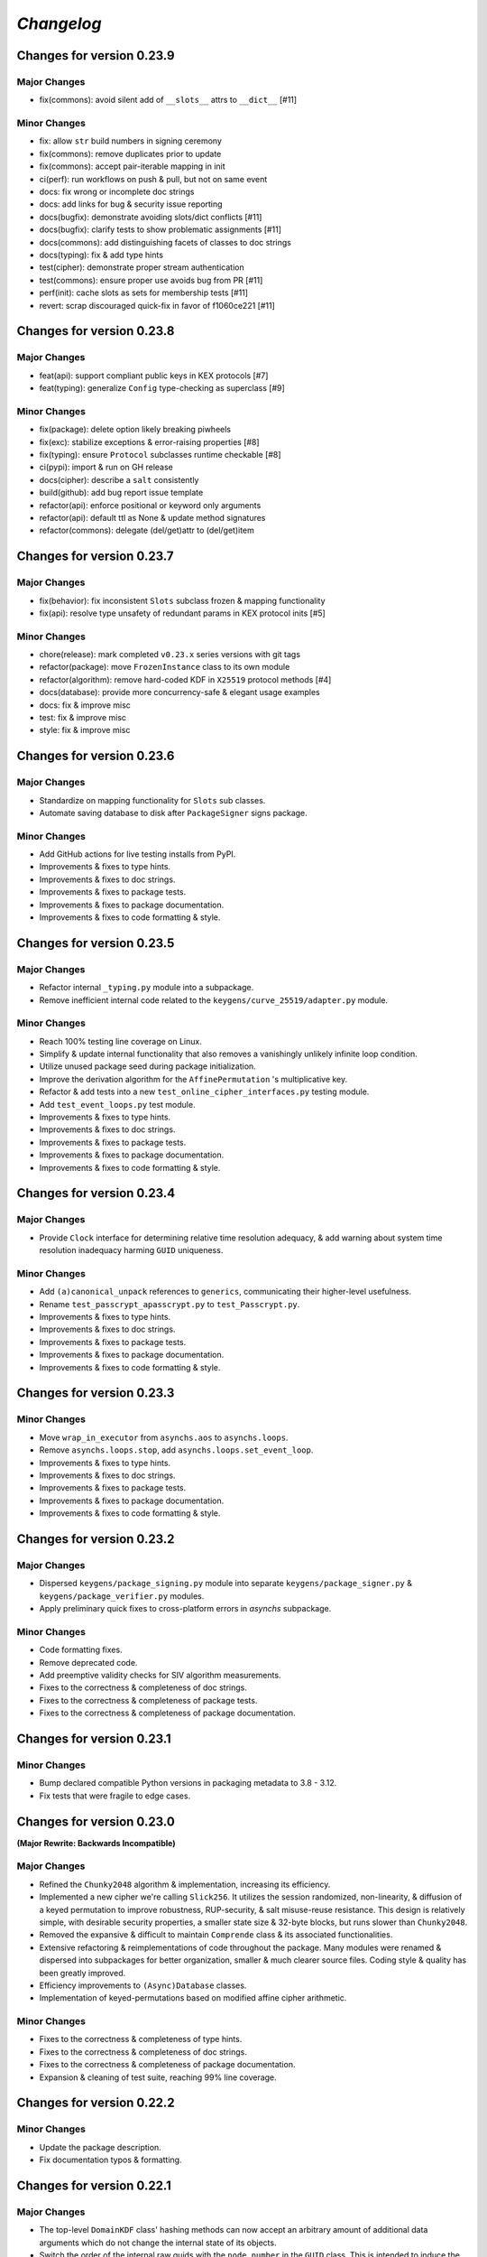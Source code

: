 
`Changelog`
===========




Changes for version 0.23.9
--------------------------


Major Changes
^^^^^^^^^^^^^

- fix(commons): avoid silent add of ``__slots__`` attrs to ``__dict__`` [#11]


Minor Changes
^^^^^^^^^^^^^

- fix: allow ``str`` build numbers in signing ceremony
- fix(commons): remove duplicates prior to update
- fix(commons): accept pair-iterable mapping in init
- ci(perf): run workflows on push & pull, but not on same event
- docs: fix wrong or incomplete doc strings
- docs: add links for bug & security issue reporting
- docs(bugfix): demonstrate avoiding slots/dict conflicts [#11]
- docs(bugfix): clarify tests to show problematic assignments [#11]
- docs(commons): add distinguishing facets of classes to doc strings
- docs(typing): fix & add type hints
- test(cipher): demonstrate proper stream authentication
- test(commons): ensure proper use avoids bug from PR [#11]
- perf(init): cache slots as sets for membership tests [#11]
- revert: scrap discouraged quick-fix in favor of f1060ce221 [#11]




Changes for version 0.23.8
--------------------------


Major Changes
^^^^^^^^^^^^^

- feat(api): support compliant public keys in KEX protocols [#7]
- feat(typing): generalize ``Config`` type-checking as superclass [#9]


Minor Changes
^^^^^^^^^^^^^

- fix(package): delete option likely breaking piwheels
- fix(exc): stabilize exceptions & error-raising properties [#8]
- fix(typing): ensure ``Protocol`` subclasses runtime checkable [#8]
- ci(pypi): import & run on GH release
- docs(cipher): describe a ``salt`` consistently
- build(github): add bug report issue template
- refactor(api): enforce positional or keyword only arguments
- refactor(api): default ttl as None & update method signatures
- refactor(commons): delegate (del/get)attr to (del/get)item




Changes for version 0.23.7
--------------------------


Major Changes
^^^^^^^^^^^^^

- fix(behavior): fix inconsistent ``Slots`` subclass frozen & mapping functionality
- fix(api): resolve type unsafety of redundant params in KEX protocol inits [#5]


Minor Changes
^^^^^^^^^^^^^

- chore(release): mark completed ``v0.23.x`` series versions with git tags
- refactor(package): move ``FrozenInstance`` class to its own module
- refactor(algorithm): remove hard-coded KDF in ``X25519`` protocol methods [#4]
- docs(database): provide more concurrency-safe & elegant usage examples
- docs: fix & improve misc
- test: fix & improve misc
- style: fix & improve misc




Changes for version 0.23.6
--------------------------


Major Changes
^^^^^^^^^^^^^

- Standardize on mapping functionality for ``Slots`` sub classes.
- Automate saving database to disk after ``PackageSigner`` signs package.


Minor Changes
^^^^^^^^^^^^^

- Add GitHub actions for live testing installs from PyPI.
- Improvements & fixes to type hints.
- Improvements & fixes to doc strings.
- Improvements & fixes to package tests.
- Improvements & fixes to package documentation.
- Improvements & fixes to code formatting & style.




Changes for version 0.23.5
--------------------------


Major Changes
^^^^^^^^^^^^^

- Refactor internal ``_typing.py`` module into a subpackage.
- Remove inefficient internal code related to the ``keygens/curve_25519/adapter.py`` module.


Minor Changes
^^^^^^^^^^^^^

- Reach 100% testing line coverage on Linux.
- Simplify & update internal functionality that also removes a vanishingly unlikely infinite loop condition.
- Utilize unused package seed during package initialization.
- Improve the derivation algorithm for the ``AffinePermutation`` 's  multiplicative key.
- Refactor & add tests into a new ``test_online_cipher_interfaces.py`` testing module.
- Add ``test_event_loops.py`` test module.
- Improvements & fixes to type hints.
- Improvements & fixes to doc strings.
- Improvements & fixes to package tests.
- Improvements & fixes to package documentation.
- Improvements & fixes to code formatting & style.




Changes for version 0.23.4
--------------------------


Major Changes
^^^^^^^^^^^^^

- Provide ``Clock`` interface for determining relative time resolution adequacy, & add warning about system time resolution inadequacy harming ``GUID`` uniqueness.


Minor Changes
^^^^^^^^^^^^^

- Add ``(a)canonical_unpack`` references to ``generics``, communicating their higher-level usefulness.
- Rename ``test_passcrypt_apasscrypt.py`` to ``test_Passcrypt.py``.
- Improvements & fixes to type hints.
- Improvements & fixes to doc strings.
- Improvements & fixes to package tests.
- Improvements & fixes to package documentation.
- Improvements & fixes to code formatting & style.




Changes for version 0.23.3
--------------------------


Minor Changes
^^^^^^^^^^^^^

- Move ``wrap_in_executor`` from ``asynchs.aos`` to ``asynchs.loops``.
- Remove ``asynchs.loops.stop``, add ``asynchs.loops.set_event_loop``.
- Improvements & fixes to type hints.
- Improvements & fixes to doc strings.
- Improvements & fixes to package tests.
- Improvements & fixes to package documentation.
- Improvements & fixes to code formatting & style.




Changes for version 0.23.2
--------------------------


Major Changes
^^^^^^^^^^^^^

- Dispersed ``keygens/package_signing.py`` module into separate ``keygens/package_signer.py`` & ``keygens/package_verifier.py`` modules.
- Apply preliminary quick fixes to cross-platform errors in `asynchs` subpackage.


Minor Changes
^^^^^^^^^^^^^

- Code formatting fixes.
- Remove deprecated code.
- Add preemptive validity checks for SIV algorithm measurements.
- Fixes to the correctness & completeness of doc strings.
- Fixes to the correctness & completeness of package tests.
- Fixes to the correctness & completeness of package documentation.




Changes for version 0.23.1
--------------------------


Minor Changes
^^^^^^^^^^^^^

- Bump declared compatible Python versions in packaging metadata to 3.8 - 3.12.
- Fix tests that were fragile to edge cases.




Changes for version 0.23.0
--------------------------


**(Major Rewrite: Backwards Incompatible)**


Major Changes
^^^^^^^^^^^^^

- Refined the ``Chunky2048`` algorithm & implementation, increasing its efficiency.
- Implemented a new cipher we're calling ``Slick256``. It utilizes the session randomized, non-linearity, & diffusion of a keyed permutation to improve robustness, RUP-security, & salt misuse-reuse resistance. This design is relatively simple, with desirable security properties, a smaller state size & 32-byte blocks, but runs slower than ``Chunky2048``.
- Removed the expansive & difficult to maintain ``Comprende`` class & its associated functionalities.
- Extensive refactoring & reimplementations of code throughout the package. Many modules were renamed & dispersed into subpackages for better organization, smaller & much clearer source files. Coding style & quality has been greatly improved.
- Efficiency improvements to ``(Async)Database`` classes.
- Implementation of keyed-permutations based on modified affine cipher arithmetic.


Minor Changes
^^^^^^^^^^^^^

- Fixes to the correctness & completeness of type hints.
- Fixes to the correctness & completeness of doc strings.
- Fixes to the correctness & completeness of package documentation.
- Expansion & cleaning of test suite, reaching 99% line coverage.




Changes for version 0.22.2
--------------------------


Minor Changes
^^^^^^^^^^^^^

- Update the package description.
- Fix documentation typos & formatting.




Changes for version 0.22.1
--------------------------


Major Changes
^^^^^^^^^^^^^

-  The top-level ``DomainKDF`` class' hashing methods can now accept an arbitrary amount of additional data arguments which do not change the internal state of its objects.
-  Switch the order of the internal raw guids with the ``node_number`` in the ``GUID`` class. This is intended to induce the most variability possible in output guids by interpreting the variable raw guids as more significant bits.


Minor Changes
^^^^^^^^^^^^^

-  The default ``cpu`` cost for ``Passcrypt`` was lowered from 2 to 1.
-  Ensured raw guid byte values used by ``GUID`` class are interpreted as big-endian integers.
-  The top-level ``(a)csprng`` functions now don't bother to convert a falsey, non-``bytes``, user-supplied ``entropy`` argument to ``bytes``. Instead they just use a value from an internal entropy pool as additional entropy for that invocation of the function.
-  Code clean-ups.
-  Documentation fixes.
-  Added tests for ``DomainKDF``, ``GUID`` & ``SyntheticIV``, & improved clarity of some existing tests.
-  Packaging changes to create coherent wheel files.
-  Explicitly declare use of big-endian encoding throughout the package.
-  Conduct a more comprehensive addition of the package's types to the ``Typing`` class.




Changes for version 0.22.0
---------------------------


**(Major Rewrite: Backwards Incompatible)**


Security Advisory:
^^^^^^^^^^^^^^^^^^

-  The top-level ``(a)csprng`` functions were found to be unsafe in concurrent code, leading to the possibilty of producing identical outputs from distinct calls if run in quick succession from concurrently running threads & coroutines. The classification of this vulnerability is severe because: 1) users should be able to expect the output of a 64-byte cryptographically secure pseudo-random number generator to always produce unique outputs; and, 2) much of the package utilizes them to produce cryptographic material. This vulnerability does not effect users of the library which are not running it in multiple concurrent threads or coroutines. The vulnerability has been patched & all users are **highly encouraged** to upgrade to v0.22.0+.


Major Changes
^^^^^^^^^^^^^

-  Support for python 3.6 was dropped. The package now supports python versions 3.7+.
-  **Chunky2048**: A new version of the cipher has been developed which
   implements algorithms & interfaces that offer improvements in multiple
   regards: smaller size overhead of ciphertexts, faster execution time
   for large messages & large keys, more robust salt reuse/misue resistance,
   fewer aspects harming deniability & better domain separation.
   Many of the changes are described here:

   -  The ``(a)bytes_keys`` generators were updated to use ``shake_128``-based KDF objects instead of ``sha3_512``, yielding 256-bytes on each iteration instead of 128, now requiring only a single iteration to produce a keystream key for each block, instead of two. This choice was made during the process of analyzing the use of the user's encryption `key` to seed the `seed_kdf` on each iteration. We wanted to stop doing that essentially, because it slowed down the cipher too much when used with large keys. And because it seems like a bad idea to use the same key repeatedly while also not incorporating the uniqueness or entropy from the message's `salt`, `siv` or `aad`.

      But still, we somehow wanted to come up with an idea which could efficiently & continually extract entropy from the user `key` if it did happen to be large. An answer came in the form of expanding on an earlier implemented idea which used the key multiple times to create unique seeds during initialization. In this case, however, instead of creating unique seeds with the single `seed_kdf`, each of the three KDFs & the MAC object used by the cipher will be given the whole `key` once at initialization, with proper domain separation, & including the message `salt` & `aad` (The `siv` can't be used because its creation happens after initialization during encryption). This gives each of their (SHA3) 200-byte internal states independent access to the full entropy of the `key`.

      Then, the problem was that, by using ``sha3_512`` internally, a maximum of 64-bytes of entropy could be communicated between KDFs at each round (and only 32-bytes from the ``StreamHMAC`` (`shmac`) object's ``sha3_256`` MAC). But the blocksize of each round is 256-bytes. So, the idea became to attempt to *communicate* more entropy between the KDFs & MAC each round than there exists possible messages in the message space of each round. It seems plausible, that by only assuming the independence of each of the KDFs / MAC & that they can indeed `efficiently pass entropy` to one another, that for large keys we could argue the relevant key space is that of the 800-byte internal state of the cipher at each round (which happens to be more than three times the size of the message space of each round). This is to say, we conjecture, that by `efficiently communicating more entropy` from *independent sources* than there exists *possible messages*, & in fact incorporating the entropy of *each message block* into the cipher's state at the start of *each round*, that the entropy of the internal keyspace is continually being refreshed in a way which is negligibly distinguishable from using a fresh random key each round the length of the blocksize. This seems like at least a feasible way to begin the argument that it is possible to meaningfully relate the information theoretic security of the one-time pad to a pseudo one-time pad in a measurable way.

      `Efficiently Pass Entropy`: By this we mean, the rate of bits extracted from one state object, to the rate of bits of actual entropy absorbed by a receiveing state object, up to its XORable state size, being different by only a negligible amount. Here, we can conservatively assume the limit of this efficiency is the XORable state size, since we know that in the ideal setting, XORing `n` uniform random bits with an unknown message of <= `n` bits is perfectly hiding, which implies perfectly efficient conveyance of entropy. By using ``shake_128`` as each of the cipher's state objects, & its larger rate of 168-bytes, more than twice the number of bytes can be passed to & extracted from each, per round & per call to their internal `f` permutation, as compared with ``sha3_512``. `If they can efficiently pass entropy`, then any secret state exposed by the `left_kdf` or `right_kdf` in the creation of ciphertext, can then be efficiently displaced by the introduction of new entropy from the other state objects. This follows from the theory that a finite sized pool of entropy which is already maximally filled with entropy, cannot incorporate more entropy without fundamentally erasing internal information. From this we arrived at the new design for ``Chunky2048``. In this new design, the `shmac` feeds 168-bytes to the `seed_kdf`, the `seed_kdf` creates 336-bytes to feed 168-bytes each to the `left_kdf` & `right_kdf`, the `left_kdf` & `right_kdf` each produce 128-byte keys which XOR the 256-byte plaintext, then this ciphertext feeds the `shmac` & the cycle repeats.

      More work needs to be done to formalize these definitions & analyze their properties. We would be grateful for any help from those with expertise in formal proofs of security in tearing apart this design as we move closer to the first stable release of the package.

   -  The ``SyntheticIV`` class' algorithm has been updated as a result of analyzing how we could improve the salt misuse-reuse resistance of the cipher without attesting to plaintext contents in the form of an `siv` attached to ciphertexts. This plaintext attestation worked counter to our goal of wanting to be able to say something non-trivial about the key-deniability of the cipher. It was noticed that the plaintext padding already incorporated an 8-byte timestamp (now reduced to 4-bytes) & 16-bytes of ephemeral randomness as part of the prepended inner-header, & that these values were not at all used to seed the cipher's state during decryption. Instead a keyed-hash was calculated over the first block of plaintext during encryption to create the 24-byte `siv`. But, this is actually `less effective` at producing salt misuse-reuse resistance than using the timestamp & ephemeral randomness directly in seeding the `seed_kdf`, because the timestamp is a unique & global counter that does not suffer from collisions. This understanding came while also trying to find a good use for the initial `primer_key` generated by the keystream generator when sending in the first obligatory `None` value. In the previous version it was used to initialize the `shmac`, but now that the `shmac` would be initialized directly with the user `key`, it was searching for a use. So the idea was to pair them.

      The new 256-byte `primer_key` would be XORed with the 256-byte first block of plaintext to mask the inner-header. The unmasked inner-header & 148-bytes of the `shmac`'s digest will seed the keystream, & the freshly seeded keystream output would be truncated to XOR the part of the masked plaintext which doesn't include the inner-header. There's no need now to attach the `siv` to the ciphertext. Instead, during decryption, the decipher algorithm has access to the inner-header, because it has access to the `primer_key` & the masked inner-header. The actual plaintext contents of the first block are only accessible after unmasking the inner-header & seeding the keystream. This combination alone of protection from a timestamp & 16-bytes of randomness should give a salt misuse-reuse resistance of at least `~2 ^ 64 messages` **per second**!

      However, even with this new scheme, it would still be problematic to repeat a combination of `key`, `salt` & `aad`, since it would leak the XORs of timestamp information. With all of this in mind, the new formulation would include a 16-byte `salt` & a newly introduced 16-byte `iv`, both of which are attached to ciphertexts. This is a header size reduction of 16-bytes, since prior `salt` & `siv` sizes were 24-bytes each. The difference between the `salt` & `iv` is that the `salt` is available for the user to choose, but the `iv` is **always** generated randomly. Since the `iv` isn't dependent on message data the way that the `siv` was, it too can now be incorporated into all of the state objects during initialization. The `iv` ensures that even if a `key`, `salt` & `aad` tuple repeats, the timestamp is still protected. Below is a diagram of the procedure:


      .. code-block:: python

        #
         _____________________________________
        |                                     |
        |    Algorithm Diagram: Encryption    |
        |_____________________________________|
         ------------------------------------------------------------------     #
        |      inner-header      |        first block of plaintext         |    #
        | timestamp |  siv-key   |                                         |    #
        |  4-bytes  |  16-bytes  |               236-bytes                 |    #
         ------------------------------------------------------------------     #
        |---------------------- entire first block ------------------------|    #
                                         |                                      #
                                         |                                      #
        first 256-byte keystream key ----⊕                                      #
                                         |                                      #
                                         |                                      #
                                         V                                      #
                              masked plaintext block                            #
         ------------------------------------------------------------------     #
        |  masked inner-header   |     first block of masked plaintext     |    #
         ------------------------------------------------------------------     #
                                 |----- the 236-byte masked plaintext -----|    #
                                                      |                         #
                                                      |                         #
        siv = inner-header + shmac.digest(148)        |                         #
        keystream(siv)[10:246] -----------------------⊕                         #
                                                      |                         #
                                                      |                         #
                                                      V                         #
         ------------------------------------------------------------------     #
        |  masked inner-header   |       first block of ciphertext         |    #
         ------------------------------------------------------------------     #


         _____________________________________
        |                                     |
        |    Algorithm Diagram: Decryption    |
        |_____________________________________|
         ------------------------------------------------------------------     #
        |  masked inner-header   |        first block of ciphertext        |    #
         ------------------------------------------------------------------     #
        |---------------------- entire first block ------------------------|    #
                                         |                                      #
                                         |                                      #
        first 256-byte keystream key ----⊕                                      #
                                         |                                      #
                                         |                                      #
                                         V                                      #
                            unmasked ciphertext block                           #
         ------------------------------------------------------------------     #
        |      inner-header      |   first block of unmasked ciphertext    |    #
         ------------------------------------------------------------------     #
                                 |--- the 236-byte unmasked ciphertext ----|    #
                                                      |                         #
                                                      |                         #
        siv = inner-header + shmac.digest(148)        |                         #
        keystream(siv)[10:246] -----------------------⊕                         #
                                                      |                         #
                                                      |                         #
                                                      V                         #
         ------------------------------------------------------------------     #
        |      inner-header      |         first block of plaintext        |    #
        | timestamp |  siv-key   |                                         |    #
        |  4-bytes  |  16-bytes  |               236-bytes                 |    #
         ------------------------------------------------------------------     #

        #

   -  The ``Padding`` class has seen some changes. Firstly, the 8-byte timestamp in the inner-header was reduced to 4-bytes. Furthermore, to get the full 136 years out of the 4-byte timestamps, the epoch used to calculate them was changed to unix timestamp `1672531200` (Sun, 01 Jan 2023 00:00:00 UTC). This is the new default `0` date for the package's timestamps. This saves some space & aims to provided fewer bits of confirmable attestation & correlation in proof games which simulate attacks on the key-deniability of the cipher. To explain: the plaintext padding includes random padding. That padding is intended to leave an adversary which attempts to brute force a ciphertext's encryption `key`, even with unbounded computational resources, in a state where it cannot decide with better accuracy than random chance between the exponentially large number of keys which create the same `shmac` tag (the variable `keyspace` is much larger than the 32-byte tag) with their accompanying exponentially large number of `plausible` plaintexts (any `reasonable` plaintext with any variable length random padding between 16 & 272 bytes), & the actual user `key` & plaintext.

      We also got rid of the use of a `padding_key` to indicate the end of a plaintext message. It used to be sliced off the `primer_key`, but the `primer_key` has a new use now. Also, the `padding_key` was another form of plaintext / key attestation harming deniability that we wanted to get rid of. Instead, a simpler method is now employed: The final byte of the final block of padded plaintext is a number which tells the decryptor exactly how many bytes of random padding were added to the plaintext to fill the block. This saves a lot of space, is simpler, minimizes unnecessary key attestation, & eliminates the need for the ``Padding`` class to know anything about user secrets in order to do the padding, which is an improvement all around.

-  New ``(Async)CipherStream`` & ``(Async)DecipherStream`` classes were introduced which allow users to utilize the online nature of the ``Chunky2048`` cipher, ciphering & deciphering data in bufferable chunks, without needing to know about or instantiate all of the low-level classes. They automatically handle the required plaintext padding, ciphertext authentication, & detection of out-of-order message blocks. This greatly simplifies the safe usage of ``Chunky2048`` in online mode, provides robustness, & gets rid of the need for users to worry about the dangers of release of unverified plaintexts.

-  The ``Passcrypt`` algorithm was redesigned to be data-independent, more efficiently acheive its security goals, & allow for more compact hashes which include its difficulty settings metadata. The `kb` parameter was changed to `mb`, & now measures Mebibytes (MiB). A new `cores` parallelization parameter was added, which indicates the number of parallel processes to use to complete the procedure. And the `cpu` parameter now measures the number of iterations over the memory cache that are done, as well as the computational complexity of the algorithm. ``Passcrypt`` now uses ``shake_128`` instead of ``sha3_512`` internally. This also allows for users to specify a ``tag_size`` number of bytes to produce as an output tag. A ``salt_size`` parameter can now also be supplied to the ``(a)hash_passphrase`` methods. The ``(a)hash_passphrase`` methods now produce raw-bytes outputs & the ``(a)hash_passphrase_raw`` & ``(a)verify_raw`` methods were removed. ``(a)verify`` methods now also accept ``range``-type objects as ``mb_allowed``, ``cpu_allowed``, & ``cores_allowed`` keyword argument inputs. These range objects can be used to specify the exact amount of resources which the user allows for difficulty settings, which can mitigate adversarial (or unintentional) DOS attacks on machines doing hash verification.

-  Type annotations were added to most of the library, including return types, which were completely neglected in prior versions. They are still not functioning with mypy, & are serving right now as documentation & auto-complete helpers.

-  Many unnecesssary, low-level or badly designed features, functions & classes were either deleted or pulled into private namespaces, along with major reorganization & cleanup of the codebase. The tangled mess of internal module imports was also cleaned up. The goal is to provide access to only the highest level, simplest, & safest by default interfaces which can actually help users in their data processing & cryptographic tasks. These changes aim to improve maintainability, readability, correctness & safety.

-  New top-level ``(a)hash_bytes`` functions were added to the package, which accept an unlimited number bytes-type inputs as positional arguments & automatically canonically encode all inputs before being hashed (which aims to prevent canonicalization attacks & length-extension attacks). A ``key`` keyword-only argument can also be supplied to optionally produce keyed hashes.

-  A new top-level ``GUID`` class was added. It creates objects which produce variable length, obfuscated, pseudo-random bytes-type globally unique identifiers based on a user-defined integer `node_number`, a user-defined uniform bytes `salt`, a nanosecond `timestamp`, random `entropy` bytes & a 1-byte `counter`. The benefits of its novel design explained: **1)** the namespace separation of user-defined salts (like name-based uuids); **2)** guaranteed output uniqueness for all instances using the same `salt` & `node_number` which occur on a different nanosecond (like time-based uuids, but with higher precision); **3)** guaranteed output uniqueness between all instances which use the same `salt` but a different `node_number`, even if produced on the same nanosecond; **4)** guaranteed output uniqueness for any unique instance using the same `salt` & `node_number` if it produces 256 or fewer outputs every nanosecond; **5)** probabilistic output uniqueness for any unique instance using the same `salt` & `node_number` if it produces >256 outputs per-nanosecond, exponentially proportional to the number of random `entropy` bytes (which in turn are proportional to the output size of the GUIDs); **6)** output invertability, meaning outputs can be unmasked & sorted according to `timestamp`, `node_number` & `counter`; **7)** random-appearing outputs, with the marginal amount of privacy which can be afforded by obfuscated affine-group operations. Admittedly, point **7)** still *leaves much room for improvement*, as the privacy of the design could instead be ensured by strong hardness assumptions given by other types of invertible permutations or group operations. The goal was to create something efficient (below 3µs per guid), which met the above criterion, & that produced output bit sequences which passed basic randomness tests. We'd be excited to accept pull requests which use strong invertable permutations or group operations that are also about as efficient, & that for `n`-byte declared output sizes, outputs do not repeat for fewer than ~256 ** `n` sequential input values.

-  The top-level ``DomainKDF`` class now also creates KDF objects which automatically canonically encode all inputs.

-  The ``X25519`` protocols now return ``DomainKDF`` results instead of plain ``sha3_512`` objects.

-  The ``(Base)Comprende`` classes were greatly simplified, & the caching & ``messages`` features were removed.

-  The top-level ``(a)mnemonic`` functions now return lists of bytes-type words, instead of str-type, & can now be used to quickly generate lists of randomly selected words without providing a (now optional) passphrase.

-  The ``(Async)Database`` classes' ``(a)generate_profile`` methods no longer require tokens to first be created by the user. That is now handled internally, & the external API accepts raw bytes inputs for credentials from the user.

-  The ``PackageSigner`` & ``PackageVerifier`` now use ``sha384`` for digests instead of ``sha512``. The verifier now by default recomputes & verifies the digests of files from the filesystem using the ``path`` keyword argument to the constructor as the root directory for the relative filepaths declared in the "checksums" entry of the signature summary.




Minor Changes
^^^^^^^^^^^^^

-  A new ``Clock`` class was added to the ``generics.py`` module which provides a very intuitive API for handling time & timestamp functionalities for various time units.

-  The test suite was reorganized, cleaned up & extended significantly, & now also utilizes ``pytest-asyncio`` to run async tests. This led to many found & fixed bugs in code that was not being tested. There's still a substantial amount of tests that need to be written. We would greatly appreciate contributions which extend our test coverage.

-  Many improvements to the correctness, completeness & aesthetic beauty of the code documentation with the addition of visual aides, diagrams & usage examples.

-  A top-level ``report_security_issue`` function was added, which provides a terminal application for users to automatically encrypt security reports to us using our new X25519 public key.

-  We lost access to our signing keys in encrypted drives which were damaged in flooding. So we decided to shred them & start fresh. Our new Ed25519 signing key is "70d1740f2a439da98243c43a4d7ef1cf993b87a75f3bb0851ae79de675af5b3b". Contact us via email or twitter if you'd like to confirm that the key you are seeing is really ours.




Changes for version 0.21.1
--------------------------


Minor Changes
^^^^^^^^^^^^^

-  Fix usage of the wrong package signing key.




Changes for version 0.21.0
--------------------------


Major Changes
^^^^^^^^^^^^^

-  Non-backwards compatible changes:
-  Altered the ``Chunky2048`` cipher's key derivation to continuously extract
   entropy from users' main encryption key. The design goal of the cipher
   is to be as close as possible to a one-time pad, but because we use
   key derivations to mix together all the relevant values used by the
   cipher, there's a limited amount of entropy that can be extracted
   from the main key no matter how large it is. The changes feed the
   main key into the internal seed KDF multiple times when creating the
   cipher's initial seeds, & once on every iteration of the ``(a)bytes_keys``
   generators.
-  Merged two internal KDFs used by the cipher into the one seed KDF. This
   also now means that using the ``(a)update_key`` methods of the ``StreamHMAC``
   class updates the KDF used to ratchet the encryption keystream.
-  Use ``sha3_512`` instead of ``sha3_256`` for the ``StreamHMAC`` final HMAC
   & slice the first bytes designated by the package's ``commons.py`` module.
   This allows the HMAC length to be specified & changed easily. It's
   **highly discouraged** to use anything less than 32-bytes.


Minor Changes
^^^^^^^^^^^^^

-  Internal refactorings.
-  Updates to tests.




Changes for version 0.20.7
--------------------------


Major Changes
^^^^^^^^^^^^^

-  Changed the way the ``Padding.(a)end_padding`` methods calculate the
   required padding length. The change causes the methods to now assume
   that the plaintext has already been prepended with the start padding.
-  The various ``test_*`` & ``verify_*`` functions/methods throughout the
   package have been changed to return ``None`` on successful validation
   instead of ``True``, which more closely matches the convention for
   exception-raising validators.
-  The default ``block_id`` length was changed from 16-bytes to 24-bytes.


Minor Changes
^^^^^^^^^^^^^

-  Make the ``(a)end_padding`` methods of the ``Padding`` class assume the
   supplied data has already been prepended with the start padding. This
   better integrates with streams of plaintext (online usage).
-  Small internal refactorings.
-  Documentation fixes.




Changes for version 0.20.6
--------------------------


Major Changes
^^^^^^^^^^^^^

-  The ``(Async)Database`` classes now support storing raw ``bytes`` type
   tag entries! This is a huge boon to time/space efficiency when needing
   to store large binary files, since they don't need to be converted to
   & from base64. This feature was made possible with only very minor
   changes to the classes, & they're fully backwards-compatible! Older
   versions will not be able handle raw ``bytes`` entries, but old JSON
   serializable entries work the same way they did.


Minor Changes
^^^^^^^^^^^^^

-  Docfixes.
-  Small refactorings.
-  Add new tests & make existing tests complete faster.
-  Support empty strings to be passed to the ``(Async)Database`` constructors'
   ``directory`` kwarg, signifying the current directory. Now ``None`` is
   the only falsey value which triggers the constructors to use the default
   database directory.
-  Fixed a bug in the ``AsyncDatabase`` class' ``aset_tag`` method, which
   would throw an attribute error when passed the ``cache=False`` flag.
-  Add Windows support to the CI tests.




Changes for version 0.20.5
--------------------------


Minor Changes
^^^^^^^^^^^^^

-  Include the missing changelog entries for ``v0.20.4``.




Changes for version 0.20.4
--------------------------


Major Changes
^^^^^^^^^^^^^

-  Add ``python3.10`` support by copying the ``async_lru`` package's main module
   from their more up-to-date github repository instead of from PyPI.


Minor Changes
^^^^^^^^^^^^^

-  Small refactorings & code cleanups.
-  Documentation updates.
-  Type-hinting updates.
-  Cleanups to the package's module API.
-  Improve CI & extend to ``python3.10``.




Changes for version 0.20.3
--------------------------


Minor Changes
^^^^^^^^^^^^^

-  Small refactorings.
-  Documentation updates.
-  Type-hinting updates.
-  Additional tests.




Changes for version 0.20.2
--------------------------


Major Changes
^^^^^^^^^^^^^

-  Changed the ``Padding`` class' ``(a)check_timestamp`` methods to
   ``(a)test_timestamp``, to better match the naming convention in the
   rest of the package.
-  Removed the ``(a)sum_sha3__(256/512)`` chainable generator methods from
   the ``Comprende`` class.
-  Removed the ``os.urandom`` based functions in the ``randoms.py`` module.


Minor Changes
^^^^^^^^^^^^^

-  Fixes & improvements to out of date documentation.
-  Small fixes to type-hints.
-  Small refactorings.
-  Add ``(a)generate_key`` functions to the package & ``(Async)Keys`` classes.
-  Fix some exception messages.




Changes for version 0.20.1
--------------------------


Minor Changes
^^^^^^^^^^^^^

-  Small fixes & improvements to documentation.
-  Small fixes & improvements to tests.
-  Small fixes to type-hints.
-  Small re-organization of source file contents.
-  Small bug fixes.




Changes for version 0.20.0 (Backwards incompatible updates)
-----------------------------------------------------------


Major Changes
^^^^^^^^^^^^^

-  The ``(a)json_(en/de)crypt`` & ``(a)bytes_(en/de)crypt`` functions &
   methods now only expect to work with ``bytes`` type ciphertext. And,
   the low-level cipher generators expect iterables of bytes where they
   used to expect iterables of integers.
-  The ``pid`` keyword-only argument throughout the package was changed
   to ``aad`` to more clearly communicate its purpose as authenticated
   additional data.
-  The ``key``, ``salt`` & ``aad`` values throughout the package are now
   expected to be ``bytes`` type values.
-  The ``key`` must now be at least 32-bytes for use within the ``Chunky2048``
   cipher & its interfaces.
-  The ``salt``, for use in the ``Chunky2048`` cipher & its interfaces,
   was decreased from needing to be 32-bytes to 24-bytes.
-  The ``siv``, for use in the ``Chunky2048`` cipher & its interfaces, was
   increased from needing to be 16-bytes to 24-bytes.
-  The new ``KeyAADBundle`` class was created as the primary interface
   for consuming ``key``, ``salt``, ``aad`` & ``siv`` values. This class'
   objects are the only ones that are used to pass around these values
   in low-level ``Chunky2048`` cipher functionalities. The higher-level
   cipher functions are the only public interfaces that still receive
   these ``key``, ``salt``, & ``aad`` values.
-  The ``KeyAADBundle`` now manages the new initial key derivation of the
   ``Chunky2048`` cipher. This new algorithm is much more efficient,
   utilizing the output of the keystream's first priming call instead of
   throwing it away, removing the need for several other previously used
   hashing calls.
-  The ``bytes_keys`` & ``abytes_keys`` keystream generator algorithms
   were improved & made more efficient. They also now only receive ``bytes``
   type coroutine values or ``None``.
-  The ``StreamHMAC`` algorithms were improved & made more efficient.
-  The ``Chunky2048`` class now creates instance's that initialize, & who's
   methods are callable, much more efficiently by reducing its previously
   dynamic structure. Its now reasonable to use these instances in code
   that has strict performance requirements.
-  The ``Keys`` & ``AsyncKeys`` classes were trimmed of all instance
   behaviour. They are now strictly namespaces which contain static or
   class methods.
-  All instance's of the word `password` throughout the package have been
   replaced with the word `passphrase`. The ``Passcrypt`` class now only
   accepts ``bytes`` type ``passphrase`` & ``salt`` values. The returned
   hashes are also now always ``bytes``.
-  The ``Padding`` & ``BytesIO`` classes' functionalities were made more
   efficient & cleaned up their implementations.
-  New ``PackageSigner`` & ``PackageVerifier`` classes were added to the
   ``keygens.py`` module to provide an intuituve API for users to sign their
   own packages. This package now also uses these classes to sign itself.
-  The new ``gentools.py`` module was created to organize the generator
   utilities that were previously scattered throughout the package's
   top-level namespaces.
-  The new ``_exceptions.py`` module was created to help organize the
   exceptions raised throughout the package, improving readability
   & maintainability.
-  The new ``_typing.py`` module was added to assist in the long process
   of adding functional type-hinting throughout the package. For now,
   the type hints that have been added primarily function as documentation.
-  A new ``Slots`` base class was added to the ``commons.py`` module to
   simplify the creation of more memory efficient & performant container
   classes. The new ``_containers.py`` module was made for such classes
   for use throughout the package. And, most classes throughout the
   package were given ``__slots__`` attributes.
-  A new ``OpenNamespace`` class was added, which is a subclass of ``Namespace``,
   with the only difference being that instances do not omit attributes
   from their repr's.
-  The new ``(a)bytes_are_equal`` functions, which are pointers to
   ``hmac.compare_digest`` from the standard library, have replaced the
   ``(a)time_safe_equality`` functions.
-  The ``(a)sha_256(_hmac)`` & ``(a)sha_512(_hmac)`` functions have had
   their names changed to ``(a)sha3__256(_hmac)`` & ``(a)sha3__512(_hmac)``.
   This was done to communicate that they are actually SHA3 functions,
   but the double underscore is to keep them differentiable from the
   standard library's ``hashlib`` objects. They can now also return
   ``bytes`` instead of hex strings if their ``hex`` keyword argument is truthy.
-  The base functionality of the ``Comprende`` class was refactored out into a
   ``BaseComprende`` class. The chainable data processor generator methods
   remain in the ``Comprende`` class. Their endpoint methods (such as ``(a)list``
   & ``(a)join``) have also been changed so they don't cache results by default.
-  The ``Passcrypt`` class' ``kb`` & ``hardness`` can now be set to values
   independently from one another. The algorithm runs on the new
   ``(a)bytes_keys`` coroutines, & a slightly more effective cache building
   procedure.
-  The databases classes now don't preload their values by default. And,
   various methods which work with tags & metatags have been given a
   ``cache`` keyword-only argument to toggle on/off the control of using
   the cache for each operation.
-  New method additions/changes to the database classes:

   -  ``(a)rollback_tag``, ``(a)clear_cache``, & a ``filenames`` property
      were added.
   -  ``(a)hmac`` was changed to ``(a)make_hmac``, & now returns ``bytes`` hashes.
   -  ``(a)save`` was changed to ``(a)save_database``.
   -  ``(a)query`` was changed to ``(a)query_tag``.
   -  ``(a)set`` was changed to ``(a)set_tag``.
   -  ``(a)pop`` was changed to ``(a)pop_tag``.
   -  The ``tags``, ``metatags`` & ``filenames`` properties now return sets
      instead of lists.

-  The ``Ropake`` class has been removed from the package pending changes to
   the protocol & its implementation.
-  The ``(a)generate_salt`` function now returns ``bytes`` type values,
   & takes a ``size`` keyword-only argument, with no default, that determines
   the number of bytes returned between [8, 64].
-  The ``(a)random_512`` & ``(a)random_256`` public functions can now cause
   their underlying random number generators to fill their entropy pools
   when either the ``rounds`` or ``refresh`` keyword arguments are specified.
-  The following variables were removed from the package:

   -  ``(a)keys``, ``(a)passcrypt``, ``(a)seeder``, ``(a)time_safe_equality``,
      ``Datastream``, ``bits``, ``(a)seedrange``, ``(a)build_tree``,
      ``(a)customize_parameters``, ``convert_class_method_to_member``,
      ``convert_static_method_to_member``, ``(a)xor``, ``(a)padding_key``,
      ``(a)prime_table``, ``(a)unique_range_gen``, ``(a)non_0_digits``,
      ``(a)bytes_digits``, ``(a)digits``, ``(a)permute``, ``(a)shuffle``,
      ``(a)unshuffle``, ``(a)create_namespace``,
      (``(a)depad_plaintext``, ``(a)pad_plaintext`` & their generator forms.
      Only the non-generator forms remain in the ``Padding`` class), (The
      ``(a)passcrypt``, ``(a)uuids``, ``(a)into_namespace`` methods from the
      database classes), (The ``(a)csprbg`` functions were removed & instead
      the ``(a)csprng`` functions produce ``bytes`` type values.)

-  Thorough & deep refactorings of modules, classes & methods. Many methods
   & functions were made private, cleaning up the APIs of the package,
   focusing on bringing the highest-level functionalities to top level
   namespaces accessible to users. Some purely private functionalities
   were entirely moved to private namespaces not readily accessible to
   users.
-  Most of the constants which determine the functionalities throughout
   the package were refactored out into ``commons.py``. This allows
   for easy changes to protocols & data formats.


Minor Changes
^^^^^^^^^^^^^

-  Many documentation improvements, fixes, trimmings & updates.
-  Added a ``WeakEntropy`` class to the ``randoms.py`` module.




Changes for version 0.19.4
--------------------------


Major Changes
^^^^^^^^^^^^^

-  Created a private ``EntropyDaemon`` class to run a thread in the
   background which feeds into & extracts entropy from some of the
   package's entropy pools. Also moved the separate private ``_cache``
   entropy pools from the parameters to the random number generators.
   They're now a single private ``_pool`` shared global that's
   asynchronously & continuously updated by the background daemon thread.
-  Switched the ``random`` portion of function names in the ``randoms.py``
   module to read ``unique`` instead. This was done to the functions which
   are actually pseudo-random. This should give users a better idea of
   which functions do what. The exception is that the ``random_sleep`` &
   ``arandom_sleep`` functions have kept their names even though they
   sleep a pseudo-randomly variable amount of time. Their names may
   cause more confusion if they were either ``(a)unique_sleep`` or
   ``(a)urandom_sleep``. Because they don't use ``os.urandom`` & what
   is a ``unique_sleep``? When / if a better name is found these
   function names will be updated as well.


Minor Changes
^^^^^^^^^^^^^

-  Various docstring / documentation fixes & refactorings.




Changes for version 0.19.3
--------------------------


Major Changes
^^^^^^^^^^^^^

-  Removed ``ascii_encipher``, ``ascii_decipher``, ``aascii_encipher`` &
   ``aascii_decipher`` generators from the ``Chunky2048`` & ``Comprende``
   classes, & the package. It was unnecessary, didn't fit well with the
   intended use of the ``Padding`` class, & users would be much better
   served by converting their ascii to bytes to use the ``bytes_``
   generators instead.
-  Removed the ``map_encipher``, ``map_decipher``, ``amap_encipher`` &
   ``amap_decipher`` generators from the ``Chunky2048`` & ``Comprende``
   classes, & the package. They were not being used internally to the
   package anymore, & their functionality, security & efficiency could
   not be guaranteed to track well with the changes in the rest of the
   library.
-  Added domain specificity to the ``X25519`` protocols' key derivations.
-  Renamed the database classes' ``(a)encrypt`` & ``(a)decrypt`` methods
   to ``(a)json_encrypt`` & ``(a)json_decrypt`` for clarity & consistency
   with the rest of the package. Their signatures, as well as those in
   ``(a)bytes_encrypt`` & ``(a)bytes_decrypt``, were also altered to
   receive plaintext & ciphertext as their only positional arguments.
   The ``filename`` argument is now a keyword-only argument with a default
   ``None`` value. This allows databases to be used more succinctly for
   manual encryption & decryption by making the filename tweak optional.
-  The ``runs`` keyword argument for the functions in ``randoms.py`` was
   renamed to ``rounds``. It seems more clear that it is controlling the
   number of rounds are internally run within the ``(a)random_number_generator``
   functions when deriving new entropy.


Minor Changes
^^^^^^^^^^^^^

-  Fixes to docstrings & tutorials. Rewrite & reorganization of the
   ``PREADME.rst`` & ``README.rst``. More updates to the readme's are still
   on the way.
-  Slight fix to the Passcrypt docstring's algorithm diagram.
-  Moved the default passcrypt settings to variables in the ``Passcrypt``
   class.
-  Added the ability to send passcrypt settings into the ``mnemonic`` &
   ``amnemonic`` coroutines, which call the algorithm internally but
   previously could only use the default settings.
-  Some code cleanups & refactorings.




Changes for version 0.19.2
--------------------------


Minor Changes
^^^^^^^^^^^^^

-  Made the output lengths of the ``Padding`` class' generator functions
   uniform. When the footer padding on a stream of plaintext needs to
   exceed the 256-byte blocksize (i.e. when the last unpadded plaintext
   block's length ``L`` is ``232 < L < 256``), then another full block of
   padding is produced. The generators now yield 256-byte blocks
   consistently (except during depadding when the last block of plaintext
   may be smaller than the blocksize), instead of sometimes producing a
   final padded block which is 512 bytes.




Changes for version 0.19.1
--------------------------


Minor Changes
^^^^^^^^^^^^^

-  Fixed a bug where database classes were evaluating as falsey when they
   didn't have any tags saved in them. They should be considered truthy
   if they're instantiated & ready to store data, even if they're
   currently empty & not saved to disk. This was reflected in their
   ``__bool__`` methods. The bug caused empty metatags not to be loaded
   when an instance loads, even when ``preload`` is toggled ``True``.
-  Removed the coroutine-receiving logic from the ``Padding`` class'
   ``Comprende`` generators. Since they buffer data, the received values
   aren't ever going to coincide with the correct iteration & will be
   susceptible to bugs
-  Fixed a bug in the ``Padding`` class' ``Comprende`` generators which
   cut iteration short because not enough data was available from the
   underlying generators upfront. Now, if used correctly to pad/depad
   chunks of plaintext 256 bytes at a time, then they work as expected.
-  The ``update``, ``aupdate``, ``update_key`` & ``aupdate_key`` methods
   in both the ``StreamHMAC`` & ``DomainKDF`` classes now return ``self``
   to allow inline updates.
-  Added ``acsprng`` & ``csprng`` function pointers to the ``Chunky2048``
   class.
-  Updates to docstrings which didn't get updated with info on the new
   *synthetic IV* feature.
-  Some other docstring fixes.
-  Some small code cleanups & refactorings.




Changes for version 0.19.0
--------------------------


Major Changes
^^^^^^^^^^^^^

-  Security Upgrade: The package's cipher was changed to an online,
   authenticated scheme with salt misuse-reuse resistance. This was
   acheived through a few backwards incompatible techniques:

   1. A synthetic IV (SIV) is calculated from the keyed-hash of the first
      256-byte block of plaintext. The SIV is then used to seed the
      keystream generator, & is used to update the validator object. This
      ensures that if the first block is unique, then the whole ciphertext
      will be unique.
   2. A 16-byte ephemeral & random SIV-key is also prepended to the
      first block of plaintext during message padding. Since this value
      is also hashed to derive the SIV, this key gives a strong
      guarantee that a given message will produce a globally unique
      ciphertext.
   3. An 8-byte timestamp is prepended to the first block of plaintext
      during padding. Timestamps are inherently sequential, they can be
      verified by a user within some bounds, & can also be used to
      mitigate replay attacks. Since it's hashed to make the SIV, then
      it helps make the entire ciphertext unique.
   4. After being updated with each block of ciphertext, the validator's
      current state is again fed into the keystream generator as a new
      rotating seed. This mitigation is limited to ensuring only that
      every following block of ciphertext to a block which is unique
      will also be unique. More specifically this means that: **if**
      *all* **other mitigations fail to be unique**, or are missing, then
      the first block which is unique **will appear the same**, except
      for the bits which have changed, **but, all following blocks will
      be randomized.** This limitation could be avoided with a linear
      expansion in the ciphertext size by generating an SIV for each
      block of plaintext. This linear expansion is prohibitive as a
      default setting, but the block level secrecy, even when all other
      mitigations fail, is enticing. This option may be added in the
      future as a type of padding mode on the plaintext.

   The SIV-key is by far the most important mitigation, as it isn't
   feasibly forgeable by an adversary, & therefore also protects against
   attacks using encryption oracles. These changes can be found in the
   ``SyntheticIV`` class, the (en/de)cipher & xor generators, & the
   ``StreamHMAC`` class in the ``ciphers.py`` module. The padding
   changes can also be found in the new ``Padding`` class in the ``generics.py``
   module. The SIV is attached in the clear with ciphertexts & was
   designed to function with minimal user interaction. It needs only to
   be passed into the ``StreamHMAC`` class during decryption -- during
   encryption it's automatically generated & stored in the ``StreamHMAC``
   validator object's ``siv`` property attribute.
-  Security Patch: The internal ``sha3_512`` kdf's to the  ``akeys``, ``keys``,
   ``abytes_keys`` & ``bytes_keys`` keystream generators are now updated
   with 72 bytes of (64 key material + 8 padding), instead of just 64
   bytes of key material. 72 bytes is the *bitrate* of the ``sha3_512``
   object. This change causes the internal state of the object to be permuted
   for each iteration update & before releasing a chunk of key material.
   Frequency analysis of ciphertext bytes didn't smooth out to the
   cumulative distribution expected for all large ciphertexts prior to
   this change. But after the change the distribution does normalize as
   expected. This indicates that the key material streams were biased
   away from random in a small but measurable way. Although, no
   particular byte values seem to have been preferred by this bias, this
   is a huge shortcoming with unknown potential impact on the strength
   of the package's cipher. This update is strongly recommended & is
   backwards incompatible.
-  This update gives a name to the package's pseudo-one-time-pad cipher
   implementation. It's now called ``Chunky2048``! The ``OneTimePad``
   class' name was updated to ``Chunky2048`` to match the change.
-  The ``PreemptiveHMACValidation`` class & its related logic in the
   ``StreamHMAC`` class was removed. The chaining of validator output
   into the keystream makes running the validator over the ciphertext
   separately or prior to the decryption process very costly. It would
   either mean recalculating the full hash of the ciphertext a second
   time to reproduce the correct outputs during each block, or a large
   linear memory increase to hold all of its digests to be fed in some
   time after preemtive validation. It's much simpler to remove that
   functionality & potentially replace it with something else that fits
   the user's applications better. For instance, the ``current_digest``
   & ``acurrent_digest`` methods can produce secure, 32-byte authentication
   tags at any arbitrary blocks throughout the cipher's runtime, which
   validate the cipehrtext up to that point. Or, the ``next_block_id``
   & ``anext_block_id`` methods, which are a more robust option because
   each id they produce validates the next ciphertext block before
   updating the internal state of the validator. This acts as an
   automatic message ordering algorithm, & leaves the deciphering
   party's state unharmed by dropped packets or manipulated ciphertext.
-  The ``update_key`` & ``aupdate_key`` methods were also added to the
   ``StreamHMAC`` class. They allow the user to update the validators'
   internal key with new entropy or context information during its
   runtime.
-  The ``Comprende`` class now takes a ``chained`` keyword-only argument
   which flags an instance as a chained generator. This flag allows
   instances to communicate up & down their generator chain using the
   shared ``Namespace`` object accessible by their ``messages`` attribute.
-  The chainable ``Comprende`` generator functions had their internals
   altered to allow them to receive, & pass down their chain, values
   sent from a user using the standard coroutine ``send`` & ``asend``
   method syntax.
-  ``Comprende`` instances no longer automatically reset themselves every
   time they enter their context managers or when they are iterated over.
   This makes their interface more closely immitate the behavior of
   async/sync generator objects. To get them to reset, the ``areset`` or
   ``reset`` methods must be used. The message chaining introduced in
   this update allows chains of ``Comprende`` async/sync generators to
   inform each other when the user instructs one of them to reset.
-  The standard library's ``hmac`` module is now used internally to the
   ``generics.py`` module's ``sha_512_hmac``, ``sha_256_hmac``, ``asha_512_hmac``
   & ``asha_256_hmac`` functions. They still allow any type of data to be
   hashed, but also now default to hashing ``bytes`` type objects as
   they are given.
-  The new ``Domains`` class, found in ``generics.py``, is now used to
   encode constants into deterministic pseudo-random 8-byte values for
   helping turn hash function outputs into domain-specific hashes. Its
   use was included throughout the library. This method has an added
   benefit with respect to this package's usage of SHA-3. That being, the
   *bitrate* for both ``sha3_512`` & ``sha3_256`` are ``(2 * 32 * k) + 8``
   bytes, where ``k = 1`` for ``sha3_512`` & ``k = 2`` for ``sha3_256``.
   This means that prepending an 8-byte domain string to their inputs
   also makes it more efficient to add some multiple of key material
   to make the input data precisely equal the *bitrate*. More info on
   domain-specific hashing can be found here_.

.. _here: https://eprint.iacr.org/2020/241.pdf

-  A new ``DomainsKDF`` class in ``cipehrs.py`` was added to create a
   more standard & secure method of key derivation to the library which
   also incorporates domain separation. Its use was integrated thoughout
   the ``AsyncDatabase`` & ``Database`` classes to mitigate any further
   vulnerabilities of their internal key-derivation functions. The
   database classes now also use bytes-type keys internally, instead
   of hex strings.
-  The ``Passcrypt`` class now contains methods which create & validate
   passcrypt hashes which have their settings & salt attached to them.
   Instances can now also be created with persistent settings that are
   automatically sent into instance methods.


Minor Changes
^^^^^^^^^^^^^

-  Many fixes of docstrings, typos & tutorials.
-  Many refactorings: name changes, extracted classes / functions,
   reorderings & moves.
-  Various code clean-ups, efficiency & usability improvements.
-  Many constants used throughout the library were given names defined
   in the ``commons.py`` module.
-  Removed extraneous functions throughout the library.
-  The asymmetric key generation & exchange functions/protocols were
   moved from the ``ciphers.py`` module to ``keygens.py``.
-  Add missing modules to the MANIFEST.rst file.
-  Added a ``UniformPrimes`` class to the ``__datasets`` module for efficient
   access to primes that aren't either mostly 1 or 0 bits, as is the case for
   the ``primes`` helper table. These primes are now used in the ``Hasher``
   class' ``amask_byte_order`` & ``mask_byte_order`` methods.
-  The ``time_safe_equality`` & ``atime_safe_equality`` methods are now
   standalone functions available from the ``generics.py`` module.
-  Added ``reset_pool`` to the ``Processes`` & ``Threads`` classes. Also
   fixed a missing piece of logic in their ``submit`` method.
-  Added various conversion values & timing functions to the ``asynchs.py``
   module.
-  The ``make_uuid`` & ``amake_uuid`` coroutines had their names changed to
   ``make_uuids`` & ``amake_uuids``.
-  Created a new ``Datastream`` class in ``generics.py`` to handle buffering
   & resizing iterable streams of data. It enables simplifying logic that
   must happen some number of iterations before the end of a stream. It's
   utilized in the ``Padding`` class' generator functions available as
   chainable ``Comprende`` methods.
-  The ``data`` & ``adata`` generators can now produce a precise number of
   ``size``-length ``blocks`` as specified by a user. This gets rid of the
   confusing usage of the old ``stop`` keyword-only argument, which stopped
   a stream after *approximately* ``size`` number of elements.
-  Improved the efficiency & safety of entropy production in the
   ``randoms.py`` module.



Changes for version 0.18.1
--------------------------


Major Changes
^^^^^^^^^^^^^

-  Security Patch: Deprecated & replaced an internal kdf for saving
   database tags due to a vulnerability. If an adversary can get a user
   to reveal the value returned by the ``hmac`` method when fed the tag
   file's filename & the salt used for that encrypted tag, then they
   could deduce the decryption key for the tag. A version check was
   added only for backwards compatibility & will be removed on the next
   update. All databases should continue functioning as normal, though
   all users are advised to **re-save their databases** after upgrading
   so the new kdf can be used. This will not overwrite the old files,
   so they'll need to be deleted manually.
-  Replaced usage of the async ``switch`` coroutine with ``asyncio.sleep``
   because it was not allowing tasks to switch as it was designed to.
   Many improvements were made related to this change to make the
   package behave better in async contexts.
-  Removed the private method in the database classes which held a
   reference to the root salt. It's now held in a private attribute.
   This change simplifies the code a bit & allows instances to be
   pickleable.
-  The ``atimeout`` & ``timeout`` chainable ``Comprende`` generator
   methods can now stop the generators' executions mid-iteration. They
   run them in separate async tasks or thread pools, respectively, to
   acheive this.
-  The ``await_on`` & ``wait_on`` generators now restart their timeout
   counters after every successful iteration that detected a new value
   in their ``queue``. The ``delay`` keyword argument was changed to
   ``probe_frequency``, a keyword-only argument.
-  Removed the package's dependency on the ``aioitertools`` package.
-  Made the ``sympy`` package an optional import. If any of its
   functionalities are used by the user, the package is only then
   imported & this is done automatically.
-  Various streamlining efforts were made to the imports & entropy
   initialization to reduce the package's import & startup time.


Minor Changes
^^^^^^^^^^^^^

-  Fixes of various typos, docstrings & tutorials.
-  Various cleanups, refactorings & efficiency improvements.
-  Added new tests for detecting malformed or modified ciphertexts.
-  Removed extraneous functions in ``generics.py``.
-  Add a ``UNIFORM_PRIME_512`` value to ``__datasets.py`` for use in the
   ``Hasher.mask_byte_order`` & ``Hasher.amask_byte_order`` methods.
   Those methods were also altered to produce more uniform looking
   results. The returned masked values are now also 64 bytes by default.
-  Added an ``automate_key_use`` keyword-only boolean argument to the init
   for the ``OneTimePad``, ``Keys`` & ``AsyncKeys`` classes. It can be toggled to
   stop the classes from overwriting class methods so they
   automatically read the instance's key attribute. This optionally
   speeds up instantiation by an order of magnitude at the cost of
   convenience.
-  Fixed ``asynchs.Threads`` class' wrongful use of a ``multiprocessing``
   ``Manager.list`` object instead of a regular list.
-  Changed the ``_delay`` keyword-only argument in ``Processes`` & ``Threads``
   classes' methods to ``probe_freqeuncy`` so users can specify how often
   results will be checked for after firing off a process, thread, or
   associated pool submission.
-  Now the ``asubmit`` & ``submit`` methods in ``Processes`` & ``Threads``
   can accept keyword arguments.
-  Added ``agather`` & ``gather`` methods to the ``Threads`` & ``Processes``
   classes. They receive any number of functions, & ``args`` &/or ``kwargs`` to
   pass to those functions when submitting them to their associated
   pools.
-  Changed the ``runsum`` instance IDs from hex strings to bytes & cleaned
   up the instance caching & cleaning logic.
-  Altered & made private the ``asalted_multiply`` & ``salted_multiply``
   functions in the ``randoms.py`` module.
-  Started a new event loop specific to the ``randoms.py`` module which
   should prevent the ``RuntimeError`` when ``random_number_generator``
   is called from within the user's running event loop.
-  Added a ``ValueError`` check to the ``(a)cspr(b/n)g`` functions in
   ``randoms.py``. This will allow simultaneously running tasks to
   request entropy from the function by returning a result from a
   newly instantiated generator object.
-  Added checks in the ``*_encipher`` & ``*_decipher`` generators to
   help assure users correctly declare the mode for their StreamHMAC
   validator instances.
-  Fixed the ``__len__`` function in the database classes to count the
   number of tags in the database & exclude their internal maintenaince
   files.
-  The ``TimeoutError`` raised after decrypting a ciphertext with an
   expired timestamp now contains the seconds it has exceeded the ``ttl``
   in a ``value`` attribute.
-  The timestamp used to sign the package now displays the day of
   signing instead of the second of signing.
-  The ``(a)sum_sha_*`` & ``(a)sum_passcrypt`` generators were altered to
   reapply the supplied ``salt`` on every iteration.
-  Stabilized the usability of the ``stop`` keyword-only argument in the
   ``adata`` & ``data`` generators. It now directly decides the total
   number of elements in a ``sequence`` allowed to be yielded.




Changes for version 0.18.0
--------------------------


Major Changes
^^^^^^^^^^^^^

-  Security Patch: Rewrote the HMAC-like creation & authentication
   process for all of the package's ciphers. Now, the ``*_encipher``
   & ``*_decipher`` ``Comprende`` generators must be passed a validator
   object to hash the ciphertext as it's being created / decrypted.
   The ``StreamHMAC`` class was created for this purpose. It's initalized
   with the user's long-term key, the ephemeral salt & the pid value.
   The pid value can now effectively be used to validate additional data.
   These changes force the package's cipher to be used as an AEAD cipher.
-  Security Patch: The package's ``*_hmac`` hash functions & the ``Comprende``
   class' hash generators were rewritten to prepend salts & keys to data
   prior to hashing instead of appending. This is better for several
   important reasons, such as: reducing the amortizability of costs in
   trying to brute-force hashes, & more closely following the reasoning
   behind the HMAC spec even though sha3 has a different security profile.
-  Algorithm Patch: The ``akeys``, ``keys``, ``abytes_keys``, & ``bytes_keys``
   algorithms have been patched to differentiate each iteration's two
   sha3_512 hashes from one another in perpetuity. They contained a design
   flaw which would, if both sha3_512 objects landed upon the same
   1600-bit internal state, then they would produce the same keystreams
   from then on. This change in backwards incompatible. This flaw is
   infeasible to exploit in practice, but since the package's hashes &
   ciphertext validations were already channging this release, there was
   no reason to not fix this flaw so that it's self-healing if they ever
   do land on the same internal states.
-  The ``Passcrypt`` class & its algorithm were made more efficient to
   better equalize the cost for users & adversaries & simplifies the
   algorithm. Any inefficiencies in an implementation would likely cause
   the adversary to be able to construct optimized implementations to
   put users at an even greater disadvantage at protecting their inputs
   to the passcrypt algorithm. It used the ``sum_sha_256`` hash function
   internally, & since it was also changing in a non-backwards
   compatible way with this update, it was the best time to clean up
   the implementation.
-  Updated the package's description & its docstrings that refer to
   the package's cipher as an implementation of the one-time-pad. It's
   not accurate since the package uses pseudo-random hash functions to
   produce key material. Instead, the package's goal is to create a
   pseudo-one-time-pad that's indistinguishable from a one-time-pad.
   The ``OneTimePad`` class will keep its name for succinctness.
-  New ``amake_token``, ``make_token``, ``aread_token`` & ``read_token``
   class & instance methods added to the ``OneTimePad`` class. These
   tokens are urlsafe base64 encoded, are encrypted, authenticated &
   contain timestamps that can enforce a time-to-live for each token.
-  Non-backwards compatible changes to the database classes' filenames,
   encryption keys & HMACs. The ``*_hmac`` hash functions that the
   databases rely on were changing with this update, so additionally the
   filenames table used to encode the filenames was switched from the
   ``BASE_36_TABLE`` to the ``BASE_38_TABLE``. Both tables are safe for
   uri's across all platforms, but the new table can encode information
   slightly more efficiently.
-  Major refactorings & signature changes across the package to make
   passing keys & salts to ``*_hmac`` functions & the ``Comprende``
   class' hash generators explicit.
-  Removed the ``of`` keyword argument from all of the ``Comprende``
   class' generators. It was overly complicating the code, & was not
   entirely clear or useful for settings outside of the ``tags`` &
   ``atags`` generators.
-  Removed ``pybase64`` from the package & its dependencies list. The
   built-in python ``base64`` module works just fine.
-  Sorted the ``WORDS_LIST``, ``ASCII_ALPHANUMERIC``, & ``BASE_64_TABLE``
   datasets.
-  The ``salt`` & ``asalt`` functions have been renamed to ``generate_salt``
   & ``agenerate_salt`` for clarity's sake, & to reduce naming
   collisions.
-  Added another redundancy to the ``arandom_number_generator`` &
   ``random_number_generator`` functions. Now the async tasks it prepares
   into a list are pseudo-randomly shuffled before being passed into
   ``asyncio.gather``.


Minor Changes
^^^^^^^^^^^^^

-  Added a logo image to the package.
-  Separated the FAQ section from ``PREADME.rst``.
-  The ``primes`` & ``bits`` datasets are now represented in hex in the
   source code.
-  Added a ``BASE_38_TABLE`` dataset to the package.
-  The database classes now fill an ephemeral dictionary of filenames
   that couldn't be used to successfully load a tag file, available from
   within the ``_corrupted_files`` attribute.
-  The ``Comprende`` class' ``acache_check`` & ``cache_check`` context
   manager methods are now called ``aauto_cache`` & ``auto_cache``.
-  Added new ``bytes_count`` & ``abytes_count`` generators to ``generics.py``
   module which increment each iteration & yield the results as bytes.
-  Removed the ``akeypair`` & ``keypair`` functions from the package.
   Their successors are the ``asingle_use_key`` & ``single_use_key`` methods
   in the ``AsyncKeys`` & ``Keys`` classes. The attempt is to clarify &
   put constraints on the interface for creating a bundle of key
   material that has a single-use-only salt attached, as well as the pid
   value.
-  Moved ciphertext encoding functions into the ``BytesIO`` class from
   the global ``generics.py`` module.
-  Split ``PrimeGroups`` into two classes, one higher-level class by the
   same name & a ``BasePrimeGroups`` class. The former also has some
   added functionality for masking the order of bytes in a sequence
   using an modular exponentiation.
-  The ``Hasher`` class now has functionality added to mask the order
   of a bytes sequence with a modular multiplication.
-  Fixed the name of the project in the attribution lines in several
   source files.
-  Reconciled tests with the major changes in this release.
-  The old identity key for the package that was signed by the gnupg
   identity key was shredded & replaced with a new signed key.
-  Several bug fixes to the ``setup.py`` automated code signing.




Changes for version 0.17.0
--------------------------


Major Changes
^^^^^^^^^^^^^

-  Security Patch: The HMAC verifiers on ciphertexts did not include
   the ``salt`` or ``pid`` values when deriving the HMAC. This
   associated data can therefore be changed to cause a party to
   decrypt a past ciphertext with a salt or pid of an attacker's
   choosing. This is a critical vulnerability & it is highly recommended
   all users update. The fix is to hash the ciphertext, ``salt``
   & ``pid`` together & sending that hash into the validator to have
   the HMAC created / tested. This change will cause all prior
   ciphertexts to be marked invalid by the validator.
-  Refactored the names of the Comprende cipher methods to better
   communicate their intended use as lower level tools that cannot be
   used on their own to obtain authenticated, CCA or CPA secure
   encryption.
-  Added more comprehensive tests for ``X25519`` & ``Ed25519`` classes,
   as well as the protocols that utilize the ``X25519`` ecdh exchange.
   Fixed some bugs in the process.
-  ``X25519`` instances that contain a secret key now have access to
   protocol methods which automatically pass their key in as a keyword
   argument. This simplifies their usage further.
-  Incorporated the new ``Hasher`` class into the package's random
   number generator to improve its entropy production.


Minor Changes
^^^^^^^^^^^^^

-  Various fixes to typos, docstrings & tutorials.
-  New tutorials & docs added.
-  Changed the default table in ``ByteIO`` 's ``json_to_ascii``, ``ajson_to_ascii``,
   ``ascii_to_json`` & ``aascii_to_json`` to the ``URL_SAFE_TABLE`` to
   facilitate the creation of urlsafe_tokens.
-  Removed all code in the ``Ropake`` class that was used to create a default
   database to store a default salt for users. All of that functionality
   is expected to be handled by the database classes' token & profile
   creation tools.
-  Fixed bug in package signing script that called hex from a string.
-  Updated the package signing script to include these metadata in the
   signatures of the ephemeral keys: name of the package, version, the
   date in seconds.
-  Added metadata to the ``setup.cfg`` file.
-  Make passcrypt objects available from the ``keygens`` module.
-  Add more consistent ability within ``Ropake`` class to specify a
   time-to-live for protocol messages.
-  Added check to make sure instances of ``X25519`` & ``Ed25519`` are
   not trying to import a new secret key once they already have one.
   This won't be allowed in favor of creating a new object for a new
   secret key.
-  Fixed bug in database classes' bytes ciphers which called themselves
   recursively instead of calling the global functions of the same name.




Changes for version 0.16.0
--------------------------


Major Changes
^^^^^^^^^^^^^

-  All ``Database`` & ``AsyncDatabase`` filenames have been converted to
   base36 to aid in making the manifest files & the databases as a whole
   more space efficient. These changes are not backwards compatible.
-  More work was done to clean up the databases & make them more
   efficient, as well as equalize the sizes of the database files to
   mitigate leaking metadata about what they might contain.
-  Added new ``X25519`` & ``Ed25519`` classes that greatly simplify the
   usage of the cryptography module's 25519 based tools. They also help
   organize the codebase better -- where ``Ropake`` was holding onto
   all of the asymmetric tooling even though those tools were not part
   of the Ropake protocol.
-  New base & helper ``Asymmetric25519`` & ``BaseEllipticCurve`` classes
   were added as well to facilitate the reorganization.
-  Many methods in ``Ropake`` were turned private to simplify & clean up
   the interface so its intended use as a protocol is more clear for users.
-  Added the time-to-live functionality to ``Ropake`` decryption functions.
   The ``TIMEOUT`` attribute on the class can also be changed to import
   a global time-to-live for all ``Ropake`` ciphertexts.
-  Removed all ``nc_`` hash functions from the package/generics.py module.
-  The ``Namespace`` class now has a ``keys`` method so that namespaces
   can be unpacked using star-star syntax.
-  Because of the ongoing failures of gnupg, we are moving away from
   signing our packages with gnupg. Our new Ed25519 keys will be from
   the cryptography package, & we'll sign those with our gnupg key as a
   secondary form of attestation. Our package signing will be automated
   in the setup.py file & the methods we use will be transparent in the
   code. The new signatures for each package version will be placed in
   the file ``SIGNATURES.txt``.


Minor Changes
^^^^^^^^^^^^^

-  Many fixes & additions to docstrings & tutorials.
-  Massive refactorings, cleanups & typo fixes across the library,
   especially in the database classes, ``Ropake`` & the ``ciphers`` module.
-  Added comprehensive functional tests for the Ropake class.
-  Added ``BASE_36_TABLE`` to the ``commons`` module.
-  Fixed metadata issues in setup.py that caused upload issues to pypi.
-  The ``generate_profile``, ``load_profile``, ``agenerate_profile`` &
   ``aload_profile`` database methods now accept arbitrary keyword arguments
   that get passed into the database's __init__ constructor.
-  ``username`` & ``password`` are now required keyword-only arguments
   to the ``agenerate_profile_tokens`` & ``generate_profile_tokens``
   classmethods.
-  The ``aload`` & ``load`` database methods now take a ``manifest`` kwarg
   that when toggled ``True`` will also refresh the manifest file from
   disk.
-  Now when a database object is ordered to delete itself, the entirety
   of the instance's caches & attribute values are cleared & deleted.
-  Filled out the references to strong key generators & protocols in the
   ``keygens`` module.




Changes for version 0.15.0
--------------------------


Major Changes
^^^^^^^^^^^^^

-  Security Patch: The previous update left the default salt stored by
   the ``Ropake`` class on the user filesystem as an empty string  for
   new files that were created since the ``asalt`` & ``salt`` functions
   were switched to producing 256-bit values instead of 512-bits. This
   bug has now been fixed.
-  An 8 byte timestamp is now prepended to each plaintext during the
   padding step. The decryption functions now take a ``ttl`` kwarg which
   will measure & enforce a time-to-live for ciphertexts under threat of
   ``TimeoutError``.
-  Added new profile feature to the database classes. This standardizes
   & simplifies the process for users to open databases using only
   low-entropy "profile" information such as ``username``, ``password``,
   ``*credentials`` & an optional ``salt`` a user may have access to.
   The new ``agenerate_profile_tokens``, ``generate_profile_tokens``,
   ``agenerate_profile``, ``generate_profile``, ``aprofile_exists``,
   ``profile_exists``, ``aload_profile``, ``load_profile``, ``adelete_profile``
   & ``delete_profile`` functions are the public part of this new feature.
-  Some more database class attributes have been turned private to clean
   up the api.
-  Fixed typo in ``__exit__`` method of ``Database`` class which referenced
   a method which had its name refactored, leading to a crash.
-  Shifted the values in the ``primes`` dictionary such that the key for
   each element in the dictionary is the exclusive maximum of each prime
   in that element. Ex: primes[512][-1].to_bytes(64, "big") is now valid.
   Whereas before, primes[512] was filled with primes that were 64 bytes
   and 1 bit long, making them 65 byte primes. This changes some of the
   values of constants in the package & therefore some values derived
   from those constants.
-  Slimmed down the number of elements in the ``primes`` & ``bits``
   dictionaries, reducing the size of the package a great deal. ``primes``
   now contains two primes in each element, the first is the minimum
   prime of that bit length, the latter the maximum.
-  Added ``URLSAFE_TABLE`` to the package.
-  Made ``salt`` & ``pid`` & ``ttl`` keyword only arguments in key
   generators & encryption / decryption functions, further tighening up
   the api.


Minor Changes
^^^^^^^^^^^^^

-  Added ``this_second`` function to ``asynchs`` module for integer time.
-  Added ``apadding_key``, ``padding_key``, ``aplaintext_stream`` &
   ``plaintext_stream`` functions to the ``ciphers`` module.
-  Added ``apadding_key``, ``padding_key`` to the ``keygens`` module &
   ``AsyncKeys`` & ``Keys`` classes.
-  Added ``axi_mix``, ``xi_mix``, ``acheck_timestamp``, ``check_timestamp``,
   to the ``generics`` module.
-  Added ``acsprbg``, ``csprbg``, ``asalt``, ``salt``, ``apadding_key``,
   ``padding_key``, ``aplaintext_stream`` & ``plaintext_stream`` functions
   to OneTimePad class as ``staticmethod`` & instance methods.
-  Added ``acheck_timestamp`` & ``check_timestamp`` functions to the
   ``BytesIO`` class.
-  Added ``adeniable_filename`` & ``deniable_filename`` to the ``paths``
   module.
-  Removed check for falsey data in encryption functions. Empty data is
   & should be treated as valid plaintext.
-  Various refactorings, docstring fixes & efficiency improvements.
-  Added some new tests for database profiles.




Changes for version 0.14.0
--------------------------


Major Changes
^^^^^^^^^^^^^

-  Security patch: The ``apad_bytes``, ``pad_bytes``, ``adepad_bytes`` &
   ``depad_bytes`` functions were changed internally to execute in a
   more constant time. The variations were small for 256-byte buffers
   (the default), but can grow very wide with larger buffers. The salt
   in the package's encryption utilities is now used to derive the
   plaintext's padding, making each padding unique.
-  Unified the types of encodings the library's encryption functions
   utilize for producing ciphertext. This includes databases. They now
   all use the ``LIST_ENCODING``. This greatly increases the efficiency
   of the databases' encryption/decryption, save/load times. And this
   encoding is more space efficient. This change is backwards
   incompatible.
-  The ``LIST_ENCODING`` specification was also changed to produce
   smaller ciphertexts. The salt is no longer encrypted & included as
   the first 256 byte chunk of ciphertext. It is now packaged along with
   ciphertext in the clear & is restricted to being a 256-bit hex
   string.
-  The interfaces for the ``Database`` & ``AsyncDatabase`` were cleaned
   up. Many attributes & functions that were not intended as the public
   interface of the classes were made "private". Also, the no longer
   used utilities for encrypting & decrypting under the MAP_ENCODING
   were removed.
-  Updated the ``abytes_xor``, ``bytes_xor``, ``axor`` & ``xor`` generators
   to shrink the size of the ``seed`` that's fed into the ``keystream``. This
   allows the one-time-pad cipher to be more cpu efficient.


Minor Changes
^^^^^^^^^^^^^

-  Fixed various typos, docstrings & tutorials that have no kept up
   with the pace of changes.
-  Various refactorings throughout.
-  The ``akeypair`` & ``keypair`` functions now produce a ``Namespace``
   populated with a 512-bit hex key & a 256-bit hex salt to be more
   consistent with their intended use-case with the one-time-pad cipher.
-  Removed ``aencode_salt``, ``encode_salt``, ``adecode_salt`` &
   ``decode_salt`` functions since they are no longer used in conjunction
   with LIST_ENCODING ciphertexts.
-  Updated tests to recognize these changes.
-  Gave the ``OneTimePad`` class access to a ``BytesIO`` object under a
   new ``io`` attribute.




Changes for version 0.13.0
--------------------------


Major Changes
^^^^^^^^^^^^^

-  Security Patch: ``xor`` & ``axor`` functions that define the
   one-time-pad cipher had a vulnerability fixed that can leak <1-bit of
   plaintext. The issue was in the way keys were built, where the
   multiplicative products of two key segments were xor'd together. This
   lead to keys being slightly more likely to be positive integers,
   meaning the final bit had a greater than 1/2 probability of being a
   ``0``. The fix is accompanied with an overhaul of the one-time-pad
   cipher which is more efficient, faster, & designed with a better
   understanding of the way bytes are processed & represented. The key
   chunks now do not, & must not, surpass 256 bytes & neither should
   any chunk of plaintext output. Making each chunk deterministically
   256 bytes allows for reversibly formatting ciphertext to & from
   bytes-like strings. These changes are backwards incompatible with
   prior versions of this package & are strongly recommended.
-  Added ``bytes_xor`` & ``abytes_xor`` functions which take in key
   generators which produce key segments of type bytes instead of hex
   strings.
-  ``AsyncDatabase`` & ``Database`` now save files in bytes format,
   making them much more efficient on disk space. They use the new
   ``BytesIO`` class in the ``generics`` module to transparently convert
   to & from json & bytes. This change is also not backwards compatible.
-  Removed ``acipher``, ``cipher``, ``adecipher``, ``decipher``,
   ``aorganize_encryption_streams``, ``organize_encryption_streams``,
   ``aorganize_decryption_streams``, ``organize_decryption_streams``,
   ``aencrypt``, ``encrypt``, ``adecrypt``, ``decrypt``, ``asubkeys`` &
   ``subkeys`` generators from the ``ciphers`` module & package to slim
   down the code, remove repetition & focus on the cipher tools that
   include hmac authentication.
-  Removed deprecated diffie-hellman methods in ``Ropake`` class.
-  Removed the static ``power10`` dictionary from the package.
-  The default secret salt for the ``Ropake`` class is now derived from the
   contents of a file that's in the databases directory which is chmod'd to
   0o000 unless needed.
-  Made ``aclient_message_key``, ``client_message_key``, ``aserver_message_key``,
   & ``server_message_key`` ``Ropake`` class methods to help distinguish
   client-to-server & server-to-client message keys which prevents replay
   attacks on the one-message ROPAKE protocol.
-  Added protocol coroutines to the ``Ropake`` class which allow for easily
   engaging in 2DH & 3DH elliptic curve exchanges for servers & clients.
-  Efficiency improvements to the ``aseeder`` & ``seeder`` generator functions
   in the ``randoms`` module. This affects the ``acsprng`` & ``csprng`` objects
   & all the areas in the library that utilize those objects.
-  Changed the repr behavior of ``Comprende`` instances to redact all args &
   kwargs by default to protect cryptographic material from unintentionally
   being displayed on user systems. The repr can display full contents by
   calling the ``enable_debugging`` method of the ``DebugControl`` class.
-  All generator functions decorated with ``comprehension`` are now given
   a ``root`` attribute. This allows direct access to the function without
   needing to instantiate or run it as a ``Comprende`` object. This saves
   a good deal of cpu & time in the overhead that would otherwise be
   incurred by the class. This is specifically more helpful in tight &/or
   lower-level looping.


Minor Changes
^^^^^^^^^^^^^

-  Various refactorings across the library.
-  Fixed various typos, bugs & inaccurate docstrings throughout the library.
-  Add ``chown`` & ``chmod`` functions to the ``asynchs.aos`` module.
-  Now makes new ``multiprocessing.Manager`` objects in the ``asynchs.Processes``
   & ``asynchs.Threads`` classes to avoid errors that occur when using a stale
   object whose socket connections are closed.
-  Changed ``Ropake`` class' ``adb_login`` & ``db_login`` methods to
   ``adatabase_login_key`` & ``database_login_key``. Also, fix a crash bug in
   those methods.
-  Changed ``Ropake`` class' ``aec25519_pub``, ``ec25519_pub``, ``aec25519_priv``
   & ``ec25519_priv`` methods to ``aec25519_public_bytes``, ``ec25519_public_bytes``,
   ``aec25519_private_bytes`` & ``ec25519_private_bytes``.
-  Added low-level private methods to ``Ropake`` class which do derivation
   & querying of the default class key & salt.
-  Behavior changes to the ``ainverse_int`` & ``inverse_int`` functions in the
   ``generics`` module to allow handling bases represented in ``str`` or ``bytes``
   type strings.
-  Behavior & name changes to the ``abinary_tree`` & ``binary_tree`` functions in the
   ``generics`` module to ``abuild_tree`` & ``build_tree``. They now allow making
   uniform trees of any width & depth, limited only by the memory in a
   user's machine.
-  Provided new ``acsprbg`` & ``csprbg`` objects to the library that return 512-bits
   of cryptographically secure pseudo-random ``bytes`` type strings. They are
   made by the new ``abytes_seeder`` & ``bytes_seeder`` generators.
-  The ``csprng``, ``acsprng``, ``csprbg`` & ``acsprbg`` objects were
   wrapped in functions that automatically restart the generators if they're
   stalled / interrupted during a call. This keeps the package from melting
   down if it can no longer call the CSPRNGs for new entropy.
-  Cleaned up & simplified ``table_key`` functions in the ``keygens`` module.
-  Changed the output of ``asafe_symm_keypair`` & ``safe_symm_keypair`` functions
   to contain bytes values not their hex-only representation. Also removed
   these functions from the main imports of the package since they are slow
   & their main contribution is calling ``arandom_number_generator`` &
   ``random_number_generator`` to utilize a large entropy pool when starting
   CSPRNGs.
-  Added new values to the ``bits`` dictionary.
-  Added ``apad_bytes``, ``pad_bytes``, ``adepad_bytes`` & ``depad_bytes``
   functions which use ``shake_256`` to pad/depad plaintext bytes to & from
   multiples of 256 bytes. They take in a key to create the padding.
   This method is intended to also aid in protecting against padding
   oracle attacks.




Changes for version 0.12.0
--------------------------


Major Changes
^^^^^^^^^^^^^

-  The OPAKE protocol was renamed to ROPAKE, an acronym for Ratcheting
   Opaque Password Authenticated Key Exchange. This change was necessary
   since OPAKE is already a name for an existing PAKE protocol. This change
   also means the ``Opake`` class name was changed to ``Ropake``.
-  The ``Ropake`` class' registration algorithm was slightly modified to
   use the generated Curve25519 ``shared_key`` an extra time in the key
   derivation process. This shouldn't break any currently authenticated
   sessions.
-  The ``asyncio_contextmanager`` package is no longer a listed dependency
   in ``setup.py``. The main file from that package was copied over into the
   ``/aiootp`` directory in order to remove the piece of code that caused
   warnings to crop up when return values were retrieved from async
   generators. This change will put an end to this whack-a-mole process of
   trying to stop the warnings with try blocks scattered about the codebase.
-  Added ``asave_tag``, ``save_tag``, ``asave_file`` & ``save_file`` methods
   to the database classes so that specific entries can be saved to disk
   without having to save the entire database which is much more costly. The
   manifest file isn't saved to disk when these methods are used, so if a
   tag file isn't already saved in the database, then the saved files will
   not be present in the manifest or in the cache upon subsequent loads of
   the database. The saved file will still however be saved on the
   filesystem, though unbeknownst to the database instance.
-  The ``Namespace`` class now redacts all obvious key material in instance
   repr's, which is any 64+ hex character string, or any number with 64+
   decimal digits.
-  Removed the experimental recursive value retrieval within ``Comprende``'s
   ``__aexamine_sent_exceptions`` & ``__examine_sent_exceptions`` methods.
   This change leads to more reliable & faster code, in exchange for an
   unnecessary feature being removed.
-  Bug fix of the ``auuids`` & ``uuids`` methods by editing the code in
   the ``asyncio_contextmanager`` dependency & using the patched package
   instead of the ``comprehension`` decorator for the ``arelay`` & ``relay``
   methods of ``Comprende``. Their internal algorithms was also updated to
   be simpler, but are incompatible with the outputs of past versions of
   these methods.


Minor Changes
^^^^^^^^^^^^^

-  Various refactorings & documentation additions / modifications throughout
   the library.
-  Various small bug fixes.
-  The shared keys derived from the ``Ropake`` protocol are now returned in
   a ``Namespace`` object instead of a raw dictionary, which allows the
   values to be retrieved by dotted &/or bracketed lookup.
-  The ``atest_hmac`` & ``test_hmac`` algorithms / methods were made more
   efficient & were refactored. Now they call ``atime_safe_equality`` &
   ``time_safe_equality`` internally, which are new methods that can apply
   the non-constant time but randomized timing comparisons on any pairs of
   values.




Changes for version 0.11.0
--------------------------


Major Changes
^^^^^^^^^^^^^

-  The Opake protocol was made greatly more efficient. This was done by
   replacing the diffie-hellman verifiers with a hash & xor commit & reveal
   system. Most hashing was made more efficient my using quicker & smaller
   ``sha_512`` function instead of ``nc_512``, & streamlining the protocol.
-  The ``Opake.client`` & ``Opake.client_registration`` methods now take
   an instantiated client database instead of client credentials which
   improves security, efficiency & usability. This change reduces the amount
   of exposure received by user passwords & other credentials. It also
   simplifies usage of the protocol by only needing to carry around a
   database instead of a slew of credentials, which is also faster, since
   the credentials are passed through the cpu & memory hard ``passcrypt``
   function everytime to open the database.


Minor Changes
^^^^^^^^^^^^^

-  Heavy refactorings & documentation additions / modifications of the
   ``Opake`` class. Removed the ``Opake.ainit_database`` & ``Opake.init_database``
   methods, & made the ``salt`` default argument parameter in
   ``Opake.aclient_database``, ``Opake.client_database``, ``Opake.adb_login`` &
   ``Opake.db_login`` into a keyword only argument so any extra user defined
   ``credentials`` are able to be passed without specifying a salt.
-  The decorators for the ``Comprende.arelay`` & ``Comprende.relay`` methods
   were changed from ``@asyncio_contextmanager.async_contextmanager`` to
   ``@comprehension()`` to stop that package from raising exceptions when
   we retrieve return values from async generators.




Changes for version 0.10.1
--------------------------


Major Changes
^^^^^^^^^^^^^

-  Added ``Processes`` & ``Threads`` classes to ``asynchs.py`` which abstract
   spawning & getting return values from async & sync functions intended to
   be run in threads, processes or pools of the former types. This simplifies
   & adds time control to usages of processes & threads throughout the
   library.
-  Reduced the effectiveness of timing analysis of the modular exponentiation
   in the ``Opake`` class' verifiers by making the process return values
   only after discrete intervals of time. Timing attacks on that part of the
   protocol may still be viable, but should be significantly reduced.
-  Bug fix in ``Comprende`` which should take care of warnings raised from
   the ``aiocontext`` package when retrieving async generator values by
   raising ``UserWarning`` within them.


Minor Changes
^^^^^^^^^^^^^

-  Heavy refactorings of the ``Opake`` class.
-  Various refactorings & cleanups around the package.
-  Further add ``return_exceptions=True`` flag to gather calls in ``ciphers.py``.
-  Added ``is_registration`` & ``is_authentication`` which take a client
   hello message that begin the ``Opake`` protocol, & return ``False`` if
   the message is not either a registration or authentication message,
   respectively, & return ``"Maybe"`` otherwise, since these functions can't
   determine without running the protocol whether or not the message is
   valid.




Changes for version 0.10.0
--------------------------


Major Changes
^^^^^^^^^^^^^

-  Added a new oblivious, one-message, password authenticated key exchange
   protocol class in ``aiootp.ciphers.Opake``. It is a first attempt at the
   protocol, which works rather well, but may be changed or cleaned up in a
   future update.
-  Added the ``cryptography`` package as a dependency for elliptic curve
   25519 diffie-hellman key exchange in the ``Opake`` protocol.
-  Fix buggy data processing functions in ``generics.py`` module.
-  Added ``silent`` flag to ``AsyncDatabase`` & ``Database`` methods, which
   allows their instances to finish initializing even if a file is missing
   from the filesystem, normally causing a ``FileNotFoundError``. This makes
   trouble-shooting corrupted databases easier.
-  Added new ``aiootp.paths.SecurePath`` function which returns the path to
   a unique directory within the database's default directory. The name of
   the returned directory is a cryptographic value used to create & open the
   default database used by the ``Opake`` class to store the cryptographic
   salt that secures the class' client passwords. It's highly recommended
   to override this default database by instantiating the Opake class with
   a custom user-defined key. The instance doesn't need to be saved, since
   all the class' methods are either class or static methods. The ``__init__``
   method only changes the class' default database to one opened with the
   user-defined ``key`` &/or ``directory`` kwargs, & should really only be
   done once at the beginning of an application.


Minor Changes
^^^^^^^^^^^^^

-  Various refactorings & cleanups around the package.
-  Added ``Comprende`` class feature to return the values from even the
   generators within an instance's arguments. This change better returns
   values to the caller from chains of ``Comprende`` generators.
-  Fixed ``commons.BYTES_TABLE`` missing values.
-  Added ``commons.DH_PRIME_4096_BIT_GROUP_16`` & ``commons.DH_GENERATOR_4096_BIT_GROUP_16``
   constants for use in the ``Opake`` protocol's public key verifiers.
-  Added other values to the ``commons.py`` module.
-  Added new very large no-collision hash functions to the ``generics.py``
   module used to xor with diffie-hellman public keys in the ``Opake`` class.
-  Added new ``wait_on`` & ``await_on`` ``Comprende`` generators to ``generics.py``
   which waits for a queue or container to be populated & yields it whenever
   it isn't empty.




Changes for version 0.9.3
-------------------------


Major Changes
^^^^^^^^^^^^^

-  Speed & efficiency improvements in the ``Comprende`` class & ``azip``.


Minor Changes
^^^^^^^^^^^^^

-  Various refactorings & code cleanups.
-  Added ``apop`` & ``pop`` ``Comprende`` generators to the library.
-  Switched the default character table in the ``ato_base``, ``to_base``,
   ``afrom_base``, & ``from_base`` chainable generator methods from the 62
   character ``ASCII_ALPHANUMERIC`` table, to the 95 character ``ASCII_TABLE``.
-  Made the digits generators in ``randoms.py`` automatically create a new
   cryptographically secure key if a key isn't passed by a user.
-  Some extra data processing functions added to ``generics.py``.




Changes for version 0.9.2
-------------------------


Major Changes
^^^^^^^^^^^^^

-  Added ``passcrypt`` & ``apasscrypt`` instance methods to ``OneTimePad``,
   ``Keys``, & ``AsyncKeys`` classes. They produce password hashes that are
   not just secured by the salt & passcrypt algorithm settings, but also by
   their main symmetric instance keys. This makes passwords infeasible to
   crack without also compromising the instance's 512-bit key.


Minor Changes
^^^^^^^^^^^^^

-  Further improvements to the random number generator in ``randoms.py``.
   Made its internals less sequential thereby raising the bar of work needed
   by an attacker to successfully carry out an order prediction attack.
-  Added checks in the ``Passcrypt`` class to make sure both a salt &
   password were passed into the algorithm.
-  Switched ``PermissionError`` exceptions in ``Passcrypt._validate_args``
   to ``ValueError`` to be more consistent with the rest of the class.
-  Documentation updates / fixes.




Changes for version 0.9.1
-------------------------


Minor Changes
^^^^^^^^^^^^^

-  Now any falsey values for the ``salt`` keyword argument in the library's
   ``keys``, ``akeys``, ``bytes_keys``, ``abytes_keys``, ``subkeys``, &
   ``asubkeys`` infinite keystream generators, & other functions around the
   library, will cause them to generate a new cryptographically secure
   pseudo-random value for the salt. It formerly only did this when ``salt``
   was ``None``.
-  The ``seeder`` & ``aseeder`` generators have been updated to introduce
   512 new bits of entropy from ``secrets.token_bytes`` on every iteration
   to ensure that the CSPRNG will produce secure outputs even if its
   internal state is somehow discovered. This also allows for simply calling
   the CSPRNG is enough, there's no longer a strong reason to pass new
   entropy into it manually, except to add even more entropy as desired.
-  Made ``size`` the last keywordCHECKSUMS.txt argument in ``encrypt`` &
   ``aencrypt`` to better mirror the signatures for rest of the library.
-  Added ``token_bits`` & ``atoken_bits`` functions to ``randoms.py`` which
   are renamings of ``secrets.randbits``.
-  Refactored & improved the security og ``randoms.py``'s random number
   generator.




Changes for version 0.9.0
-------------------------


Major Changes
^^^^^^^^^^^^^

-  Added hmac codes to ciphertext for the following functions: ``json_encrypt``,
   ``ajson_encrypt``, ``bytes_encrypt``, ``abytes_encrypt``,
   ``Database.encrypt`` & ``AsyncDatabase.aencrypt``. This change greatly
   increases the security of ciphertext by ensuring it hasn't been modified
   or tampered with maliciously. One-time pad ciphertext is maleable, so
   without hmac validation it can be changed to successfully allow
   decryption but return the wrong plaintext. These functions are the
   highest level abstractions of the library for encryption/decryption,
   which made them excellent targets for this important security update.
   As well, it isn't easily possible for the library to provide hmac codes
   for generators that produce ciphertext, because the end of a stream of
   ciphertext isn't known until after the results have left the scope
   of library code. So users will need to produce their own hmac codes for
   generator ciphertext unless we find an elegant solution to this issue.
   These functions now all return dictionaries with the associated hmac
   stored in the ``"hmac"`` entry. The bytes functions formerly returned
   lists, now their ciphertext is available from the ``"ciphertext"`` entry.
   And, all database files will have an hmac attached to them now. These
   changes were designed to still be compatible with old ciphertexts but
   they'll likely be made incompatible by the v0.11.x major release.
-  Only truthy values are now valid ``key`` keyword arguments in the
   library's ``keys``, ``akeys``, ``bytes_keys``, ``abytes_keys``, ``subkeys``,
   & ``asubkeys`` infinite keystream generators. Also now seeding extra entropy
   into ``csprng`` & ``acsprng`` when ``salt`` is falsey within them.
-  Only truthy values are now valid for ``password`` & ``salt`` arguments in
   ``apasscrypt``, ``passcrypt`` & their variants.


Minor Changes
^^^^^^^^^^^^^

-  Updates to documentation & ``README.rst`` tutorials.
-  The ``kb``, ``cpu``, & ``hardness`` arguments in ``sum_passcrypt`` &
   ``asum_passcrypt`` chainable generator methods were switched to keyword
   only arguments.




Changes for version 0.8.1
-------------------------


Major Changes
^^^^^^^^^^^^^

-  Added ``sum_passcrypt`` & ``asum_passcrypt`` chainable generator methods
   to ``Comprende`` class. They cumulatively apply the passcrypt algorithm
   to each yielded value from an underlying generator with the passcrypt'd
   prior yielded result used as a salt. This allows making proofs of work,
   memory & space-time out of iterations of the passcrypt algorithm very
   simple.


Minor Changes
^^^^^^^^^^^^^

-  Various inaccurate docstrings fixed.
-  Various refactorings of the codebase.
-  Made ``kb``, ``cpu``, & ``hardness`` arguments into keyword only arguments
   in ``AsyncDatabase`` & ``Database`` classes.
-  The ``length`` keyword argument in functions around the library was
   changed to ``size`` to be consistent across the whole package. Reducing
   the cognitive burden of memorizing more than one name for the same concept.
-  Various efficiency boosts.
-  Edits to ``README.rst``.
-  Added ``encode_salt``, ``aencode_salt``, ``decode_salt`` & ``adecode_salt``
   functions to the library, which gives access to the procedure used to
   encrypt & decrypt the random salt which is often the first element
   produced in one-time pad ciphertexts.
-  Added cryptographically secure pseudo-random values as default keys in
   encryption functions to safeguard against users accidentally encrypting
   data without specifying a key. This way, such mistakes will produce
   ciphertext with an unrecoverable key, instead of without a key at all.




Changes for version 0.8.0
-------------------------


Major Changes
^^^^^^^^^^^^^

-  Fix ``test_hmac``, ``atest_hmac`` functions in the keys & database
   classes. The new non-constant-time algorithm needs a random salt to be
   added before doing the secondary hmac to prevent some potential exotic
   forms of chosen plaintext/ciphertext attacks on the algorithm. The last
   version of the algorithm should not be used.
-  The ``Keys`` & ``AsyncKeys`` interfaces were overhauled to remove the
   persistance of instance salts. They were intended to be updated by users
   with the ``reset`` & ``areset`` methods, but that cannot be guaranteed
   easily through the class, so it is an inappropriate interface since
   reusing salts for encryption is completely insecure. The instances do
   still maintain state of their main encryption key, & new stateful methods
   for key generation, like ``mnemonic`` & ``table_key``, have been added.
   The ``state`` & ``astate`` methods have been removed.
-  Gave ``OneTimePad`` instances new stateful methods from the ``ciphers.py``
   module & ``keygens.py`` keys classes. Its instances now remember the main
   symmetric key behind the ``key`` property & automatically passes it as a
   keyword argument to the methods in ``OneTimePad.instance_methods``.


Minor Changes
^^^^^^^^^^^^^

-  Update ``CHANGES.rst`` file with the updates that were not logged for
   v0.7.1.
-  ``BYTES_TABLE`` was turned into a list so that the byte characters can
   be retrieved instead of their ordinal numbers.




Changes for version 0.7.1
-------------------------


Major Changes
^^^^^^^^^^^^^

-  Fix a mistake in the signatures of ``passcrypt`` & ``apasscrypt. The args
   ``kb``, ``cpu`` & ``hardness`` were changed into keyword only arguments
   to mitigate user mistakes, but the internal calls to those functions were
   still using positional function calls, which broke the api. This issue
   is now fixed.




Changes for version 0.7.0
-------------------------


Major Changes
^^^^^^^^^^^^^

-  Replaced usage of bare ``random`` module functions, to usage of an
   instance of ``random.Random`` to keep from messing with user's settings
   on that module.
-  Finalized the algorithm for the ``passcrypt`` & ``apasscrypt`` functions.
   The algorithm is now provably memory & cpu hard with a wide security
   margin with adequate settings. The algorithm isn't likely change with
   upcoming versions unless a major flaw is found.
-  The default value for the ``cpu`` argument in ``passcrypt`` & ``apasscrypt``
   is now ``3`` & now directly determines how many hash iterations are done
   for each element in the memory cache. This provides much more
   responsiveness to users & increases the capacity to impact resource cost
   with less tinkering.
-  Switched the ``AsyncKeys.atest_hmac`` & ``Keys.test_hmac`` methods to a
   scheme which is not constant time, but which instead does not leak useful
   information. It does this by not comparing the hmacs of the data, but of
   a pair of secondary hmacs. The timing analysis itself is now dependant
   on knowledge of the key, since any conclusions of such an analysis would
   be unable correlate its findings with any supplied hmac without it.
-  Added  ``test_hmac`` & ``atest_hmac`` to the database classes, & changed
   their hmac algorithm from ``sha3_512`` to ``sha3_256``.


Minor Changes
^^^^^^^^^^^^^

-  Various code cleanups, refactorings & speedups.
-  Several fixes to inaccurate documentation.
-  Several fixes to inaccurate function signatures.
-  Added ``mnemonic`` & ``amnemonic`` key generators to ``keygens.py`` with
   a wordlist 2048 entries long. A custom wordlist can also be passed in.
-  Minor changes in ``Comprende`` to track down a bug in the functions that
   use the asyncio_contextmanager package. It causes a warning when asking
   async generators to return (not yield) values.
-  Some refactoring of ``random_number_generator`` & ``arandom_number_generator``.




Changes for version 0.6.0
-------------------------


Major Changes
^^^^^^^^^^^^^

-  Replaced the usage of ``os.urandom`` within the package with
   ``secrets.token_bytes`` to be more reliable across platforms.
-  Replaced several usages of ``random.randrange`` within ``randoms.py`` to
   calls to ``secrets.token_bytes`` which is faster & more secure. It
   now also seeds ``random`` module periodically prior to usage.
-  Changed the internal cache sorting algorithm of ``passcrypt`` &
   ``apasscrypt`` functions. The key function passed to ``list.sort(key=key)``
   now not only updates the ``hashlib.sha3_512`` proof object with
   each element in the cache, but with it's own current output. This change
   is incompatible with previous versions of the functions. The key function
   is also trimmed down of unnecessary value checking.
-  The default value for the ``cpu`` argument in ``passcrypt`` & ``apasscrypt``
   is now ``40_000``. This is right at the edge of when the argument begins
   impacting the cpu work needed to comptute the password hash when the ``kb``
   argument is the default of ``1024``.
-  Switched the ``AsyncKeys.atest_hmac`` & ``Keys.test_hmac`` methods to a
   constant time algorithm.


Minor Changes
^^^^^^^^^^^^^

-  Various code cleanups, refactorings & speedups.
-  Added a ``concurrent.futures.ThreadPoolExecutor`` instance to the ``asynchs``
   module for easily spinning off threads. It's available under
   ``asynchs.thread_pool``.
-  Added ``sort`` & ``asort`` chainable generator method to the ``Comprende``
   class. They support sorting by a ``key`` sorting function as well.
-  Changed the name of ``asynchs.executor_wrapper`` to ``asynchs.wrap_in_executor``.
-  Changed the name of ``randoms.non0_digit_stream``, ``randoms.anon0_digit_stream``,
   ``randoms.digit_stream`` & ``randoms.adigit_stream`` to ``randoms.non_0_digits``,
   ``randoms.anon_0_digits``, ``randoms.digits`` & ``randoms.adigits``.
-  Several fixes to inaccurate documentation.
-  ``apasscrypt`` & ``Passcrypt.anew`` now use the synchronous version of the
   algorithm internally because it's faster & it doesn't change the
   parallelization properties of the function since it's already run
   automatically in another process.
-  Added ``shuffle``, ``ashuffle``, ``unshuffle``, & ``aunshuffle`` functions
   to ``randoms.py`` that reorder sequences pseudo-randomly based on their
   ``key`` & ``salt`` keyword arguments.
-  Fixed bugs in ``AsyncKeys`` & ``debuggers.py``.
-  Added ``debugger`` & ``adebugger`` chainable generator methods to the
   ``Comprende`` class which benchmarks & inspects running generators with
   an inline syntax.




Changes for version 0.5.1
-------------------------


Major Changes
^^^^^^^^^^^^^

-  Fixed a bug in the methods ``auuids`` & ``uuids`` of the database classes
   that assigned to a variable within a closure that was nonlocal but which
   wasn't declared non-local. This caused an error which made the methods
   unusable.
-  Added ``passcrypt`` & ``apasscrypt`` functions which are designed to be
   tunably memory & cpu hard password-based key derivation function. It was
   inspired by the scrypt protocol but internally uses the library's tools.
   It is a first attempt at the protocol, it's internal details will likely
   change in future updates.
-  Added ``bytes_keys`` & ``abytes_keys`` generators, which are just like
   the library's ``keys`` generator, except they yield the concatenated
   ``sha3_512.digest`` instead of the ``sha3_512.hexdigest``.
-  Added new chainable generator methods to the ``Comprende`` class for
   processing bytes, integers, & hex strings into one another.


Minor Changes
^^^^^^^^^^^^^

-  Various code cleanups.
-  New tests added to the test suite for ``passcrypt`` & ``apasscrypt``.
-  The ``Comprende`` class' ``alist`` & ``list`` methods can now be passed
   a boolean argument to return either a ``mutable`` list directly from the
   lru_cache, or a copy of the cached list. This list is used by the
   generator itself to yield its values, so wilely magic can be done on the
   list to mutate the underlying generator's results.




Changes for version 0.5.0
-------------------------


Major Changes
^^^^^^^^^^^^^

-  Added interfaces in ``Database`` & ``AsyncDatabase`` to handle encrypting
   & decrypting streams (``Comprende`` generators) instead of just raw json
   data. They're methods called ``encrypt_stream``, ``decrypt_stream``,
   ``aencrypt_stream``, & ``adecrypt_stream``.
-  Changed the attribute ``_METATAG`` used by ``Database`` & ``AsyncDatabase``
   to name the metatags entry in the database. This name is smaller, cleaner
   & is used to prevent naming collisions between user entered values & the
   metadata the classes need to organize themselves internally. This change
   will break databases from older versions keeping them from accessing their
   metatag child databases.
-  Added the methods ``auuids`` & ``uuids`` to ``AsyncDatabase`` & ``Database``
   which return coroutines that accept potentially sensitive identifiers &
   turns them into salted ``size`` length hashes distinguished by a ``salt``
   & a ``category``.


Minor Changes
^^^^^^^^^^^^^

-  Various code & logic cleanups / speedups.
-  Refactorings of the ``Database`` & ``AsyncDatabase`` classes.
-  Various inaccurate docstrings fixed.




Changes for version 0.4.0
-------------------------


Major Changes
^^^^^^^^^^^^^

-  Fixed bug in ``aiootp.abytes_encrypt`` function which inaccurately called
   a synchronous ``Comprende`` end-point method on the underlying async
   generator, causing an exception and failure to function.
-  Changed the procedures in ``akeys`` & ``keys`` that generate their internal
   key derivation functions. They're now slightly faster to initialize &
   more theoretically secure since each internal state is fed by a seed
   which isn't returned to the user. This encryption algorithm change is
   incompatible with the encryption algorithms of past versions.


Minor Changes
^^^^^^^^^^^^^

-  Various code cleanups.
-  Various inaccurate docstrings fixed.
-  Keyword arguments in ``Keys().test_hmac`` & ``AsyncKeys().atest_hmac``
   had their order switched to be slightly more friendly to use.
-  Added documentation to ``README.rst`` on the inner workings of the
   one-time-pad algorithm's implementation.
-  Made ``Compende.arandom_sleep`` & ``Compende.random_sleep`` chainable
   generator methods.
-  Changed the ``Compende.adelimit_resize`` & ``Compende.delimit_resize``
   algorithms to not yield inbetween two joined delimiters in a sequence
   being resized.




Changes for version 0.3.1
-------------------------


Minor Changes
^^^^^^^^^^^^^

-  Fixed bug where a static method in ``AsyncDatabase`` & ``Database`` was
   wrongly labelled a class method causing a failure to initialize.




Changes for version 0.3.0
-------------------------


Major Changes
^^^^^^^^^^^^^

-  The ``AsyncDatabase`` & ``Database`` now use the more secure ``afilename``
   & ``filename`` methods to derive the hashmap name and encryption streams
   from a user-defined tag internal to their ``aencrypt`` / ``adecrypt`` /
   ``encrypt`` / ``decrypt`` methods, as well as, prior to them getting called.
   This will break past versions of databases' ability to open their files.
-  The package now has built-in functions for using the one-time-pad
   algorithm to encrypt & decrypt binary data instead of just strings
   or integers. They are available in ``aiootp.abytes_encrypt``,
   ``aiootp.abytes_decrypt``, ``aiootp.bytes_encrypt`` & ``aiootp.bytes_decrypt``.
-  The ``Comprende`` class now has generators that do encryption & decryption
   of binary data as well. They are available from any ``Comprende`` generator
   by the ``abytes_encrypt``, ``abytes_decrypt``, ``bytes_encrypt`` & ``bytes_decrypt``
   chainable method calls.


Minor Changes
^^^^^^^^^^^^^

-  Fixed typos and inaccuracies in various docstrings.
-  Added a ``__ui_coordination.py`` module to handle inserting functionality
   from higher-level to lower-level modules and classes.
-  Various code clean ups and redundancy eliminations.
-  ``AsyncKeys`` & ``Keys`` classes now only update their ``self.salt`` key
   by default when their ``areset`` & ``reset`` methods are called. This
   aligns more closely with their intended use.
-  Added ``arandom_sleep`` & ``random_sleep`` chainable methods to the
   ``Comprende`` class which yields outputs of generators after a random
   sleep for each iteration.
-  Added several other chainable methods to the ``Comprende`` class for
   string & bytes data processing. They're viewable in ``Comprende.lazy_generators``.
-  Added new, initial tests to the test suite.




Changes for version 0.2.0
-------------------------


Major Changes
^^^^^^^^^^^^^

-  Added ephemeral salts to the ``AsyncDatabase`` & ``Database`` file
   encryption procedures. This is a major security fix, as re-encryption
   of files with the same tag in a database with the same open key would
   use the same streams of key material each time, breaking encryption if
   two different versions of a tag file's ciphertext stored to disk were
   available to an adversary. The database methods ``encrypt``, ``decrypt``,
   ``aencrypt`` & ``adecrypt`` will now produce and decipher true one-time
   pad ciphertext with these ephemeral salts.
-  The ``aiootp.subkeys`` & ``aiootp.asubkeys`` generators were revamped
   to use the ``keys`` & ``akeys`` generators internally instead of using
   their own, slower algorithm.
-  ``AsyncDatabase`` file deletion is now asynchronous by running the
   ``builtins.os.remove`` function in an async thread executor. The
   decorator which does the magic is available at ``aiootp.asynchs.executor_wrapper``.


Minor Changes
^^^^^^^^^^^^^

-  Fix typos in ``__root_salt`` & ``__aroot_salt`` docstrings. Also replaced
   the ``hash(self)`` argument for their ``lru_cache``  & ``alru_cache``
   with a secure hmac instead.
-  add ``gi_frame``, ``gi_running``, ``gi_code``, ``gi_yieldfrom``,
   ``ag_frame``, ``ag_running``, ``ag_code`` & ``ag_await`` properties to
   ``Comprende`` class to mirror async/sync generators more closely.
-  Remove ``ajson_encrypt``, ``ajson_decrypt``, ``json_encrypt``,
   ``json_decrypt`` functions' internal creation of dicts to contain the
   plaintext. It was unnecessary & therefore wasteful.
-  Fix docstrings in ``OneTimePad`` methods mentioning ``parent`` kwarg which
   is a reference to deleted, refactored code.
-  Fix incorrect docstrings in databases ``namestream`` & ``anamestream``
   methods.
-  Added ``ASYNC_GEN_THROWN`` constant to ``Comprende`` class to try to stop
   an infrequent & difficult to debug ``RuntimeError`` when async generators
   do not stop after receiving an ``athrow``.
-  Database tags are now fully loaded when they're copied using the methods
   ``into_namespace`` & ``ainto_namespace``.
-  Updated inaccurate docstrings in ``map_encrypt``, ``amap_encrypt``,
   ``map_decrypt`` & ``amap_decrypt`` ``OneTimePad`` methods.
-  Added ``acustomize_parameters`` async function to ``aiootp.generics``
   module.
-  Various code clean ups.




Changes for version 0.1.0
-------------------------


Minor Changes
^^^^^^^^^^^^^

-  Initial version.


Major Changes
^^^^^^^^^^^^^

-  Initial version.



